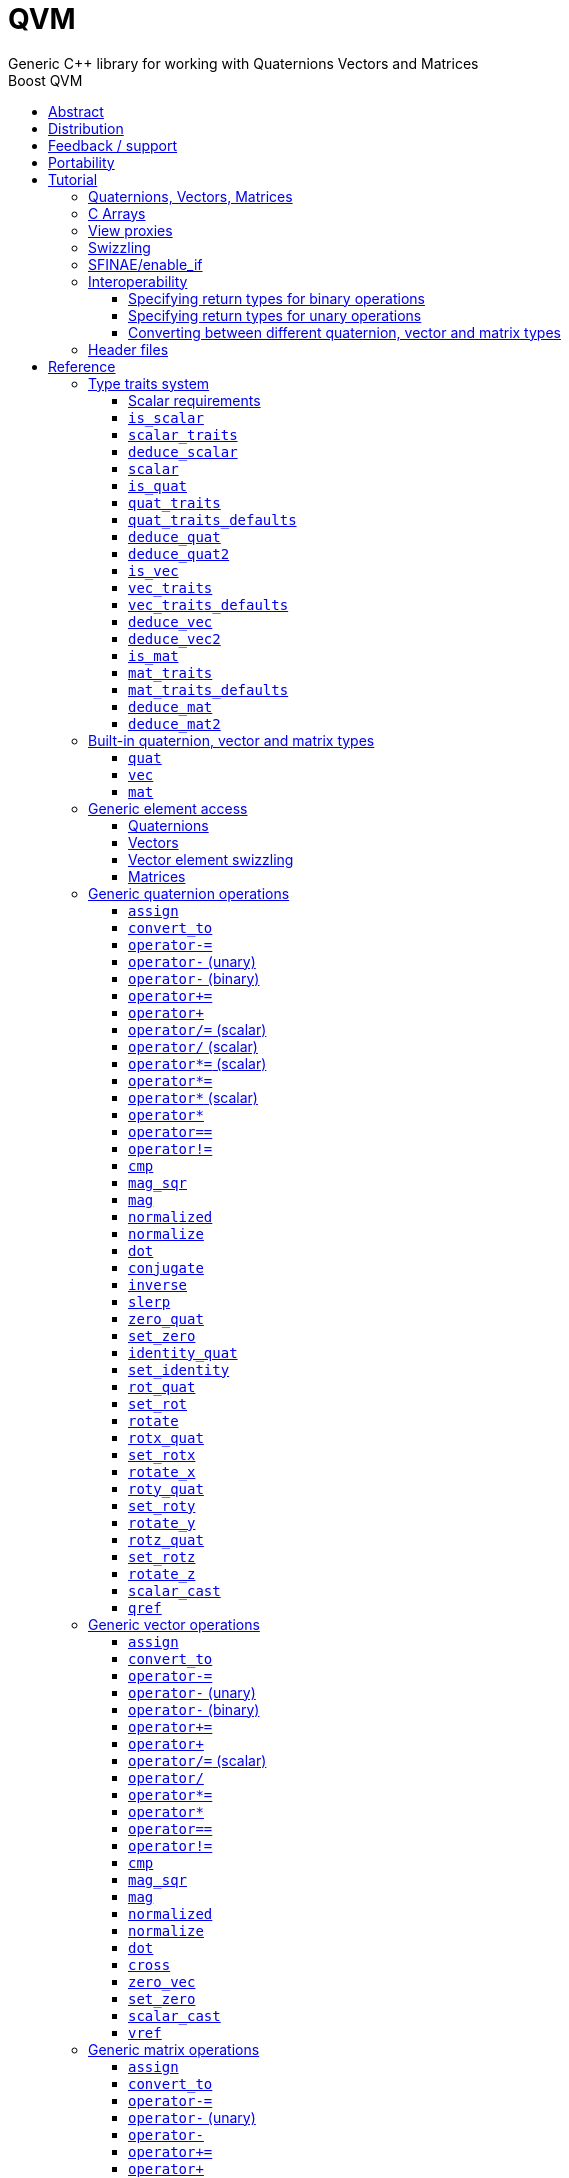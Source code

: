 :last-update-label!:
:icons: font
:prewrap!:
:source-highlighter: coderay
:stylesheet: zajo.css
= QVM
Generic {CPP} library for working with Quaternions Vectors and Matrices
:toclevels: 3
:toc: left
:toc-title: Boost QVM
:sectnumlevels: 2
:keywords: c++, boost, matrix, vector, quaternion

[abstract]
== Abstract
Boost QVM is a generic library for working with Quaternions, Vectors and Matrices of static size. Features:

====
* Emphasis on 2, 3 and 4-dimensional operations needed in graphics, video games and simulation applications.
* Free function templates operate on any compatible user-defined quaternion, vector or matrix type.
* Quaternion, vector and matrix types from different libraries or subsystems can be safely mixed in the same expression.
* Type-safe mapping between compatible lvalue types with no temporary objects; e.g. transpose remaps the elements, rather than transforming the matrix.
====

== Distribution

QVM is part of https://www.boost.org/[Boost] and is distributed under the http://www.boost.org/LICENSE_1_0.txt[Boost Software License, Version 1.0].

The source code is available in https://github.com/boostorg/qvm[BOOST QVM GitHub repository].

(C) 2008-2018 Emil Dotchevski and Reverge Studios, Inc.

== Feedback / support

Please use the link:https://lists.boost.org/mailman/listinfo.cgi/boost[Boost Developers mailing list].

== Portability

See the link:https://travis-ci.org/boostorg/qvm[Boost QVM Travis CI Builds].

== Tutorial

=== Quaternions, Vectors, Matrices

Out of the box Boost QVM defines generic yet simple <<quat,`quat`>>, <<vec,`vec`>> and <<mat,`mat`>> types. For example, the following snippet creates a quaternion object that rotates around the X axis:

[source,c++]
----
quat<float> rx = rotx_quat(3.14159f);
----

Similarly, a matrix that translates by a given vector can be created as follows:

[source,c++]
----
vec<float,3> v = {0,0,7};
mat<float,4,4> tr = translation_mat(v);
----

The usual quaternion, vector and matrix operations work on these Boost QVM types, however the operations are decoupled from any specific type: they work on any suitable type that has been registered by specializing the <<quat_traits,`quat_traits`>>, <<vec_traits,`vec_traits`>> and <<mat_traits,`mat_traits`>> templates.

For example, a user-defined 3D vector type `float3` can be introduced to Boost QVM as follows:

[source,c++]
----
struct float3 { float a[3]; };

namespace boost { namespace qvm {

    template <>
    struct vec_traits<float3> {

        static int const dim=3;
        typedef float scalar_type;

        template <int I>
        static inline scalar_type & write_element( float3 & v ) {
            return v.a[I];
        }

        template <int I>
        static inline scalar_type read_element( float3 const & v ) {
            return v.a[I];
        }

        static inline scalar_type & write_element_idx( int i, float3 & v ) {
            return v.a[i];
        } //optional

        static inline scalar_type read_element_idx( int i, float3 const & v ) {
            return v.a[i];
        } //optional

    };

} }
----

Equivalently, using the <<vec_traits_defaults,`vec_traits_defaults`>> template the above can be shortened to:

[source,c++]
----
namespace boost { namespace qvm {

    template <>
    struct vec_traits<float3>: vec_traits_defaults<float3,float,3> {

        template <int I>
        static inline scalar_type & write_element( float3 & v ) {
            return v.a[I];
        }

        static inline scalar_type & write_element_idx( int i, float3 & v ) {
            return v.a[i];
        } //optional

    };

} }
----

After a similar specialization of the <<mat_traits,`mat_traits`>> template for a user-defined 3x3 matrix type `float33`, the full range of vector and matrix operations defined by Boost QVM headers becomes available automatically:

[source,c++]
----
float3 v;
X(v) = 0;
Y(v) = 0;
Z(v) = 7;
float vmag = mag(v);
float33 m = rotx_mat<3>(3.14159f);
float3 vrot = m * v;
----

User-defined quaternion types are similarly introduced to Boost QVM by specializing the <<quat_traits,`quat_traits`>> template.

'''

=== C Arrays

In <<boost/qvm/quat_traits_array.hpp,`boost/qvm/quat_traits_array.hpp`>>, <<boost/qvm/vec_traits_array.hpp,`boost/qvm/vec_traits_array.hpp`>> and <<boost/qvm/mat_traits_array.hpp,`boost/qvm/mat_traits_array.hpp`>> Boost QVM defines appropriate <<quat_traits,`quat_traits`>>, <<vec_traits,`vec_traits`>> and <<mat_traits,`mat_traits`>> specializations that allow Boost QVM functions to operate directly on plain old C arrays:

[source,c++]
----
float v[3] = {0,0,7};
float3 vrot = rotx_mat<3>(3.14159f) * v;
----

Naturally, operator overloads cannot kick in if all elements of an expression are of built-in types. The following is still illegal:

[source,c++]
----
float v[3] = {0,0,7};
v *= 42;
----

The <<vref,`vref`>> and <<mref,`mref`>> function templates can be used to work around this issue:

[source,c++]
----
float v[3] = {0,0,7};
vref(v) *= 42;
----

'''

[[view_proxy]]
=== View proxies

Boost QVM defines various function templates that provide static mapping between (possibly user-defined) quaternion, vector and matrix types. The example below multiplies column 1 (Boost QVM indexes are always zero-based) of the matrix `m` by a scalar:

[source,c++]
----
void multiply_column1( float33 & m, float scalar ) {
    col<1>(m) *= scalar;
}
----

The expression <<col,`col<1>(m)`>> is an lvalue of an unspecified 3D vector type that refers to column 1 of `m`. Note however that this does not create any temporary objects; instead `operator*=` above works directly with a reference to `m`.

Here is another example, multiplying a transposed view of a matrix by a vector of some user-defined type `float3`:

[source,c++]
----
float3 v = {0,0,7};
float3 vrot = transposed(rotx_mat<3>(3.14159f)) * v;
----

In general, the various view proxy functions return references of unspecified, non-copyable types that refer to the original object. They can be assigned from or converted to any compatible vector or matrix type.

'''

=== Swizzling

Boost QVM allows accessing vector elements by swizzling, exposing vector views of different dimensions, and/or views with reordered elements. The example below rotates `v` around the X axis, and stores the resulting vector back in `v` but with the X and Y elements swapped:

[source,c++]
----
float3 v = {0,0,7};
YXZ(v) = rotx_mat<3>(3.14159f) * v;
----

A special case of swizzling provides next-dimension-view of a vector object, adding either 0 or 1 as its last component. Assuming `float3` is a 3D vector type, and `float4` is a 4D vector type, the following statements are valid:

[source,c++]
----
float3 v = {0,0,7};
float4 point = XYZ1(v); //{0,0,7,1}
float4 vector = XYZ0(v); //{0,0,7,0}
----

It is also valid for swizzling to address vector elements more than once:

[source,c++]
----
float3 v = {0,0,7};
float4 v1 = ZZZZ(v); //{7,7,7,7}
----

Boost QVM defines all permutations of `X`, `Y`, `Z`, `W` for 1D, 2D, 3D and 4D swizzling, plus each dimension defines variants with 0 or 1 used at any position (if 0 or 1 appear at the first position, the swizzling function name begins with underscore, e.g. `_1XY`).

The swizzling syntax can also be used to bind scalars as vectors. For example:

[source,c++]
----
float3 v = _00X(42.0f); //{0,0,42}
----

'''

[[enable_if]]
=== SFINAE/enable_if

SFINAE stands for Substitution Failure Is Not An Error. This refers to a situation in {CPP} where an invalid substitution of template parameters (including when those parameters are deduced implicitly as a result of an unqualified call) is not in itself an error.

In absence of concepts support, SFINAE can be used to disable function template overloads that would otherwise present a signature that is too generic. More formally, this is supported by the Boost `enable_if` library.

For example, Boost QVM defines `operator*` overload which works with any user-defined matrix and vector types. The naive approach would be to declare this overload as follows:

[source,c++]
----
template <class Matrix,class Vector>
Vector operator*( Matrix const & m, Vector const & v );
----

Even if the function definition might contain code that would compile only for `Matrix` and `Vector` types, because the function declaration itself is valid, it will participate in overload rezolutions when multiplying objects of any two types whatsoever. This typically renders overload resolutions ambiguous and the compiler (correctly) issues an error.

Using `enable_if`, Boost QVM declares such overloads in a way that preserves their generic signature but only participate in overload resolutions if the passed parameters make sense depending on the semantics of the operation being defined:

[source,c++]
----
template <class A,class B>
typename enable_if_c<
    is_mat<A>::value && is_vec<B>::value && mat_traits<A>::cols==vec_traits<B>::dim, //Condition
    B>::type //Return type
operator*( A const & a, B const & b );
----

For brevity, function declarations throughout this documentation specify the condition which controls whether they are enabled or not without specifying exactly what `enable_if` construct is used to achieve this effect.

'''

=== Interoperability

An important design goal of Boost QVM is that it works seamlessly with 3rd-party quaternion, vector and matrix types and libraries. Even when such libraries overload the same {CPP} operators as Boost QVM, it is safe to bring the entire `boost::qvm` namespace in scope by specifying:

[source,c++]
----
using namespace boost::qvm;
----

The above using directive does not introduce ambiguities with function and operator overloads defined by a 3rd-party library because:

- Most `boost::qvm` function overloads and all operator overloads use SFINAE/`enable_if`, which makes them "disappear" unless an expression uses types that have the appropriate Boost QVM-specific type traits defined;

- Whenever such overloads are compatible with a given expression, their signature is extremely generic, which means that any other (user-defined) compatible overload will be a better match in any overload resolution.

NOTE: Bringing the entire boost::qvm namespace in scope may introduce ambiguities when accessing types (as opposed to functions) defined by 3rd-party libraries. In that case, you can safely bring namespace `boost::qvm::sfinae` in scope instead, which contains only function and operator overloads that use SFINAE/`enable_if`.

==== Specifying return types for binary operations

Bringing the `boost::qvm` namespace in scope lets you mix vector and matrix types that come from different APIs into a common, type-safe framework. In this case however, it should be considered what types should be returned by binary operations that return an object by value. For example, if you multiply a 3x3 matrix `m1` of type `user_matrix1` by a 3x3 matrix `m2` of type `user_matrix2`, what type should that operation return?

The answer is that by default, Boost QVM returns some kind of compatible matrix type, so it is always safe to write:

[source,c++]
----
auto & m = m1 * m2;
----

However, the type deduced by default converts implicitly to any compatible matrix type, so the following is also valid, at the cost of a temporary:

[source,c++]
----
user_matrix1 m = m1 * m2;
----

While the temporary object can be optimized away by many compilers, it can be avoided altogether by specializing the <<deduce_mat2,`deduce_mat2`>> template. For example, to specify that multiplying a `user_matrix1` by a `user_matrix2` should always produce a `user_matrix1` object, you could write:

[source,c++]
----
namespace boost { namespace qvm {

    template <>
    struct deduce_mat2<user_matrix1,user_matrix2,3,3> {
        typedef user_matrix1 type;
    };

    template <>
    struct deduce_mat2<user_matrix2,user_matrix1,3,3> {
        typedef user_matrix1 type;
    };

} }
----

[WARNING]
====
Be mindful of potential ODR violation when using <<deduce_quat2,`deduce_quat2`>>, <<deduce_vec2,`deduce_vec2`>> and <<deduce_mat2,`deduce_mat2`>> in independent libraries. For example, this could happen if `lib1` defines `deduce_vec2<lib1::vec,lib2::vec>::type` as `lib1::vec` and in the same program `lib2` defines `deduce_vec2<lib1::vec,lib2::vec>::type` as `lib2::vec`.

It is best to keep such specializations out of `lib1` and `lib2`. Of course, it is always safe for `lib1` and `lib2` to use <<convert_to,`convert_to`>> to convert between the `lib1::vec` and `lib2::vec` types as needed.
====

==== Specifying return types for unary operations

Perhaps surprisingly, unary operations that return an object by value have a similar, though simpler issue. That's because the argument they're called with may not be copyable, as in:

[source,c++]
----
float m[3][3];
auto & inv = inverse(m);
----

Above, the object returned by <<mat_inverse,`inverse`>> and captured by `inv` can not be of type `float[3][3]`, because that type isn't copyable. By default, Boost QVM "just works", returning an object of suitable matrix type that is copyable. This deduction process can be controlled, by specializing the <<deduce_mat,`deduce_mat`>> template.

==== Converting between different quaternion, vector and matrix types

Any time you need to create a matrix of a particular {CPP} type from any other compatible matrix type, you can use the <<convert_to,`convert_to`>> function:

[source,c++]
----
user_matrix2 m=convert_to<user_matrix2>(m1 * m2);
----

'''

=== Header files

Boost QVM is split into multiple headers to allow different compilation units to `#include` only the components they need. Each function in this document specifies the exact header that must be `#included` in order to use it.

The tables below list commonly used components and the headers they're found in. Header names containing a number define functions that only work with objects of that dimension; e.g. `vec_operations2.hpp` contains only functions for working with 2D vectors.

The header `boost/qvm/all.hpp` is provided for convenience. It includes all other QVM headers.

.Quaternion header files
[cols="1,2l"]
|====
| Quaternion traits |#include <boost/qvm/quat_traits.hpp>
#include <boost/qvm/quat_traits_array.hpp>
#include <boost/qvm/deduce_quat.hpp>
| Quaternion element access |#include <boost/qvm/quat_access.hpp>
| Quaternion operations |#include <boost/qvm/quat_operations.hpp>
| <<quat,`quat`>> class template |#include <boost/qvm/quat.hpp>
|====

.Vector header files
[cols="1,2l"]
|====
| Vector traits |#include <boost/qvm/vec_traits.hpp>
#include <boost/qvm/vec_traits_array.hpp>
#include <boost/qvm/deduce_vec.hpp>
| Vector element access |#include <boost/qvm/vec_access.hpp>
| Vector <<swizzling,swizzling>> |#include <boost/qvm/swizzle.hpp>
#include <boost/qvm/swizzle2.hpp>
#include <boost/qvm/swizzle3.hpp>
#include <boost/qvm/swizzle4.hpp>
| Vector operations | #include <boost/qvm/vec_operations.hpp>
#include <boost/qvm/vec_operations2.hpp>
#include <boost/qvm/vec_operations3.hpp>
#include <boost/qvm/vec_operations4.hpp>
| Quaternion-vector operations | #include <boost/qvm/quat_vec_operations.hpp>
| Vector-matrix operations | #include <boost/qvm/vec_mat_operations.hpp>
| Vector-matrix <<view_proxy,view proxies>> | #include <boost/qvm/map_vec_mat.hpp>
| <<vec,`vec`>> class template | #include <boost/qvm/vec.hpp>
|====

.Matrix header files
[cols="1,2l"]
|====
| Matrix traits |#include <boost/qvm/mat_traits.hpp>
#include <boost/qvm/mat_traits_array.hpp>
#include <boost/qvm/deduce_mat.hpp>
| Matrix element access |#include <boost/qvm/mat_access.hpp>
| Matrix operations |#include <boost/qvm/mat_operations.hpp>
#include <boost/qvm/mat_operations2.hpp>
#include <boost/qvm/mat_operations3.hpp>
#include <boost/qvm/mat_operations4.hpp>
| Matrix-matrix <<view_proxy,view proxies>> | #include <boost/qvm/map_mat_mat.hpp>
| Matrix-vector <<view_proxy,view proxies>> | #include <boost/qvm/map_mat_vec.hpp>
| <<mat,`mat`>> class template | #include <boost/qvm/mat.hpp>
|====

== Reference

[[type_traits]]
=== Type traits system

Boost QVM is designed to work with user-defined quaternion, vector and matrix types, as well as user-defined scalar types. This section formally defines the way such types can be integrated.

'''

[[scalar_requirements]]
==== Scalar requirements

A valid scalar type `S` must have accessible destructor, default constructor, copy constructor and assignment operator, and must support the following operations:

[source,c++]
----
S operator*( S, S );
S operator/( S, S );
S operator+( S, S );
S operator-( S, S );

S & operator*=( S &, S );
S & operator/=( S &, S );
S & operator+=( S &, S );
S & operator-=( S &, S );

bool operator==( S, S );
bool operator!=( S, S );
----

In addition, the expression `S(0)` should construct a scalar of value zero, and `S(1)` should construct a scalar of value one, or else the <<scalar_traits,`scalar_traits`>> template must be specialized appropriately.

'''

[[is_scalar]]
==== `is_scalar`

.#include <boost/qvm/scalar_traits.hpp>
[source,c++]
----
namespace boost { namespace qvm {

    template <class T>
    struct is_scalar {
        static bool const value=false;
    };

    template <> struct is_scalar<char>           { static bool const value=true; };
    template <> struct is_scalar<signed char>    { static bool const value=true; };
    template <> struct is_scalar<unsigned char>  { static bool const value=true; };
    template <> struct is_scalar<signed short>   { static bool const value=true; };
    template <> struct is_scalar<unsigned short> { static bool const value=true; };
    template <> struct is_scalar<signed int>     { static bool const value=true; };
    template <> struct is_scalar<unsigned int>   { static bool const value=true; };
    template <> struct is_scalar<signed long>    { static bool const value=true; };
    template <> struct is_scalar<unsigned long>  { static bool const value=true; };
    template <> struct is_scalar<float>          { static bool const value=true; };
    template <> struct is_scalar<double>         { static bool const value=true; };
    template <> struct is_scalar<long double>    { static bool const value=true; };

} }
----

This template defines a compile-time boolean constant value which can be used to determine whether a type `T` is a valid scalar type. It must be specialized together with the <<scalar_traits,`scalar_traits`>> template in order to introduce a user-defined scalar type to Boost QVM. Such types must satisfy the <<scalar_requirements,scalar requirements>>.

'''

[[scalar_traits]]
==== `scalar_traits`

.#include <boost/qvm/scalar_traits.hpp>
[source,c++]
----
namespace boost { namespace qvm {

    template <class Scalar>
    struct scalar_traits {

        BOOST_QVM_INLINE_CRITICAL
        static Scalar value( int v ) {
            return Scalar(v);
        }

    };

} }
----

This template may be specialized for user-defined scalar types to define the appropriate conversion from `int`; this is primarily used whenever Boost QVM needs to deduce a zero or one value.

'''

[[deduce_scalar]]
==== `deduce_scalar`

.#include <boost/qvm/deduce_scalar.hpp>
[source,c++]
----
namespace boost { namespace qvm {

    template <class A,class B>
    struct deduce_scalar
    {
        typedef typename impl<A,B>::type type;
    };

} }
----

Requirements: :: `A` and `B` satisfy the <<scalar_requirements,scalar requirements>>.

Returns: ::

If `A` and `B` are the same type, `impl<A,B>::type` returns that type. Otherwise, `impl<A,B>::type` is well defined for the following types only: `signed`/`unsigned char`, `signed`/`unsigned short`, `signed`/`unsigned int`, `signed`/`unsigned long`, `float` and `double`. The deduction logic is as follows:

- if either of `A` and `B` is `double`, the result is `double`;
- else, if one of `A` or `B` is an integer type and the other is `float`, the result is `float`;
- else, if one of `A` or `B` is a signed integer and the other type is unsigned integer, the signed type is changed to unsigned, and then the lesser of the two integers is promoted to the other.

NOTE: This template is used by generic binary operations that return a scalar, to deduce the return type based on the (possibly different) scalars of their arguments.

'''

[[scalar]]
==== `scalar`

.#include <boost/qvm/scalar_traits.hpp>
[source,c++]
----
namespace boost { namespace qvm {

        template <class T>
        struct scalar {
            typedef /*exact definition unspecified*/ type;
        };

} }
----

The expression <<quat_traits,`quat_traits<T>::scalar_type`>> evaluates to the scalar type of the quaternion type `T` (if <<is_quat,`is_quat<T>::value`>> is `true`).

The expression <<vec_traits,`vec_traits<T>::scalar_type`>> evaluates to the scalar type of the vector type `T` (if <<is_vec,`is_vec<T>::value`>> is `true`).

The expression <<mat_traits,`mat_traits<T>::scalar_type`>> evaluates to the scalar type of the matrix type `T` (if <<is_mat,`is_mat<T>::value`>> is `true`).

The expression `scalar<T>::type` is similar, except that it automatically detects whether `T` is a vector or a matrix or a quaternion type.

'''

[[is_quat]]
==== `is_quat`

.#include <boost/qvm/quat_traits.hpp>
[source,c++]
----
namespace boost { namespace qvm {

    template <class T>
    struct is_quat {

        static bool const value = false;

    };

} }
----

This type template defines a compile-time boolean constant value which can be used to determine whether a type `T` is a quaternion type. For quaternion types, the <<quat_traits,`quat_traits`>> template can be used to access their elements generically, or to obtain their `scalar type`.

'''

[[quat_traits]]
==== `quat_traits`

.#include <boost/qvm/quat_traits.hpp>
[source,c++]
----
namespace boost { namespace qvm {

    template <class Q>
    struct quat_traits {

        /*main template members unspecified*/

    };

    /*
    User-defined (possibly partial) specializations:

    template <>
    struct quat_traits<Q> {

        typedef <<user-defined>> scalar_type;

        template <int I>
        static inline scalar_type read_element( Quaternion const & q );

        template <int I>
        static inline scalar_type & write_element( Quaternion & q );

    };
    */

} }
----

The `quat_traits` template must be specialized for (user-defined) quaternion types in order to enable quaternion operations defined in Boost QVM headers for objects of those types.

NOTE: QVM quaternion operations do not require that quaternion types are copyable.

The main `quat_traits` template members are not specified. Valid specializations are required to define the following members:

- `scalar_type`: the expression `quat_traits<Quaternion>::scalar_type` must be a value type which satisfies the <<scalar_requirements,`scalar requirements`>>.

In addition, valid specializations of the `quat_traits` template must define at least one of the following access functions as static members, where `q` is an object of type `Quaternion`, and `I` is compile-time integer constant:

- `read_element`: the expression `quat_traits<Quaternion>::read_element<I>(q)` returns either a copy of or a `const` reference to the `I`-th element of `q`.

- `write_element`: the expression `quat_traits<Quaternion>::write_element<I>(q)` returns mutable reference to the `I`-th element of `q`.

NOTE: For the quaternion `a + bi + cj + dk`, the elements are assumed to be in the following order: `a`, `b`, `c`, `d`; that is, `I`=`0`/`1`/`2`/`3` would access `a`/`b`/`c`/`d`.

It is illegal to call any of the above functions unless `is_quat<Quaternion>::value` is true. Even then, quaternion types are allowed to define only a subset of the access functions.

Below is an example of a user-defined quaternion type, and its corresponding specialization of the quat_traits template:

[source,c++]
----
#include <boost/qvm/quat_traits.hpp>

struct fquat { float a[4]; };

namespace boost { namespace qvm {

    template <>
    struct quat_traits<fquat> {

        typedef float scalar_type;

        template <int I>
        static inline scalar_type & write_element( fquat & q ) {
            return q.a[I];
        }

        template <int I>
        static inline scalar_type read_element( fquat const & q ) {
            return q.a[I];
        }

    };

} }
----

Equivalently, using the <<quat_traits_defaults,`quat_traits_defaults`>> template the above can be shortened to:

[source,c++]
----
namespace boost { namespace qvm {

    template <>
    struct quat_traits<fquat>: quat_traits_defaults<fquat,float> {

        template <int I>
        static inline scalar_type & write_element( fquat & q ) {
            return q.a[I];
        }

    };

} }
----

'''

[[quat_traits_defaults]]
==== `quat_traits_defaults`

.#include <boost/qvm/quat_traits_defaults.hpp>
[source,c++]
----
namespace boost { namespace qvm {

    template <class QuatType,class ScalarType>
    struct quat_traits_defaults {

        typedef QuatType quat_type;

        typedef ScalarType scalar_type;

        template <int I>
        static BOOST_QVM_INLINE_CRITICAL
        scalar_type read_element( quat_type const & x ) {
            return quat_traits<quat_type>::template
                write_element<I>(const_cast<quat_type &>(x));
        }

    };

} }
----

The `quat_traits_defaults` template is designed to be used as a public base for user-defined specializations of the <<quat_traits,`quat_traits`>> template, to easily define the required members. If it is used, the only member that must be defined by the user in a `quat_traits` specialization is `write_element`; the `quat_traits_defaults` base will define `read_element`, as well as `scalar_type` automatically.

'''

[[deduce_quat]]
==== `deduce_quat`

.#include <boost/qvm/deduce_quat.hpp>
[source,c++]
----
namespace boost { namespace qvm {

    template <class Q>
    struct deduce_quat {
        typedef Q type;
    };

} }
----

Requirements: ::

- `<<is_quat,is_quat>><Q>::value` is `true`;
- `<<is_quat,is_quat>><deduce_quat<Q>::type>::value` must be `true`;
- `deduce_quat<Q>::type` must be copyable.

This template is used by Boost QVM whenever it needs to deduce a copyable quaternion type from a single user-supplied function parameter of quaternion type. Note that `Q` itself may be non-copyable.

The main template definition returns `Q`, which means that it is suitable only for copyable quaternion types. Boost QVM also defines (partial) specializations for the non-copyable quaternion types it produces. Users can define other (partial) specializations for their own types.

A typical use of the `deduce_quat` template is for specifying the preferred quaternion type to be returned by the generic function template overloads in Boost QVM depending on the type of their arguments.

'''

[[deduce_quat2]]
==== `deduce_quat2`

.#include <boost/qvm/deduce_quat.hpp>
[source,c++]
----
namespace boost { namespace qvm {

    template <class A,class B>
    struct deduce_quat2 {
        typedef /*unspecified*/ type;
    };

} }
----

Requirements: ::

- Both `<<scalar,scalar>><A>::type` and `scalar<B>::type` are well defined;
- `<<is_quat,is_quat>><A>::value` || `is_quat<B>::value` is `true`;
- `is_quat<deduce_quat2<A,B>::type>::value` must be `true`;
- `deduce_quat2<A,B>::type` must be copyable.

This template is used by Boost QVM whenever it needs to deduce a quaternion type from the types of two user-supplied function parameters. The returned type must have accessible copy constructor (the `A` and `B` types themselves could be non-copyable, and either one of them may not be a quaternion type.)

The main template definition returns an unspecified quaternion type with <<quat_traits,`scalar_type`>> obtained by `<<deduce_scalar,deduce_scalar>><A,B>::type`, except if `A` and `B` are the same quaternion type `Q`, in which case `Q` is returned, which is only suitable for copyable types. Boost QVM also defines (partial) specializations for the non-copyable quaternion types it produces. Users can define other (partial) specializations for their own types.

A typical use of the `deduce_quat2` template is for specifying the preferred quaternion type to be returned by the generic function template overloads in Boost QVM depending on the type of their arguments.

'''

[[is_vec]]
==== `is_vec`

.#include <boost/qvm/vec_traits.hpp>
[source,c++]
----
namespace boost { namespace qvm {

    template <class T>
    struct is_vec {

        static bool const value = false;

    };

 } }
----

This type template defines a compile-time boolean constant value which can be used to determine whether a type `T` is a vector type. For vector types, the <<vec_traits,`vec_traits`>> template can be used to access their elements generically, or to obtain their dimension and `scalar type`.

'''

[[vec_traits]]
==== `vec_traits`

.#include <boost/qvm/vec_traits.hpp>
[source,c++]
----
namespace boost { namespace qvm {

    template <class V>
    struct vec_traits {

        /*main template members unspecified*/

    };

    /*
    User-defined (possibly partial) specializations:

    template <>
    struct vec_traits<V> {

        static int const dim = <<user-defined>>;

        typedef <<user-defined>> scalar_type;

        template <int I>
        static inline scalar_type read_element( Vector const & v );

        template <int I>
        static inline scalar_type & write_element( Vector & v );

        static inline scalar_type read_element_idx( int i, Vector const & v );
        static inline scalar_type & write_element_idx( int i, Vector & v );

    };
    */

} }
----

The `vec_traits` template must be specialized for (user-defined) vector types in order to enable vector and matrix operations defined in Boost QVM headers for objects of those types.

NOTE: QVM vector operations do not require that vector types are copyable.

The main `vec_traits` template members are not specified. Valid specializations are required to define the following members:

- `dim`: the expression `vec_traits<Vector>::dim` must evaluate to a compile-time integer constant greater than 0 that specifies the vector size.

- `scalar_type`: the expression `vec_traits<Vector>::scalar_type` must be a value type which satisfies the <<scalar_requirements,`scalar requirements`>>.

In addition, valid specializations of the `vec_traits` template may define the following access functions as static members, where `v` is an object of type `Vector`, `I` is a compile-time integer constant, and `i` is a variable of type `int`:

- `read_element`: the expression `vec_traits<Vector>::read_element<I>(v)` returns either a copy of or a const reference to the `I`-th element of `v`.

- `write_element`: the expression `vec_traits<Vector>::write_element<I>(v)` returns mutable reference to the `I`-th element of `v`.

- `read_element_idx`: the expression `vec_traits<Vector>::read_element_idx(i,v)` returns either a copy of or a `const` reference to the `i`-th element of `v`.

- `write_element_idx`: the expression `vec_traits<Vector>::write_element_idx(i,v)` returns mutable reference to the `i`-th element of `v`.

It is illegal to call any of the above functions unless `is_vec<Vector>::value` is true. Even then, vector types are allowed to define only a subset of the access functions. The general requirements are:

- At least one of `read_element` or `write_element` must be defined;
- If `read_element_idx` is defined, `read_element` must also be defined;
- If `write_element_idx` is defined, `write_element` must also be defined.

Below is an example of a user-defined 3D vector type, and its corresponding specialization of the `vec_traits` template:

[source,c++]
----
#include <boost/qvm/vec_traits.hpp>

struct float3 { float a[3]; };

namespace boost { namespace qvm {

    template <>
    struct vec_traits<float3> {

        static int const dim=3;

        typedef float scalar_type;

        template <int I>
        static inline scalar_type & write_element( float3 & v ) {
            return v.a[I];
        }

        template <int I>
        static inline scalar_type read_element( float3 const & v ) {
            return v.a[I];
        }

        static inline scalar_type & write_element_idx( int i, float3 & v ) {
            return v.a[i];
        } //optional

        static inline scalar_type read_element_idx( int i, float3 const & v ) {
            return v.a[i];
        } //optional

    };

} }
----

Equivalently, using the <<vec_traits_defaults,`vec_traits_defaults`>> template the above can be shortened to:

[source,c++]
----
namespace boost { namespace qvm {

    template <>
    struct vec_traits<float3>: vec_traits_defaults<float3,float,3>
    {

        template <int I>
        static inline scalar_type & write_element( float3 & v ) {
            return v.a[I];
        }

        static inline scalar_type & write_element_idx( int i, float3 & v ) {
            return v.a[i];
        } //optional

    };

} }
----

'''

[[vec_traits_defaults]]
==== `vec_traits_defaults`

.#include <boost/qvm/vec_traits_defaults.hpp>
[source,c++]
----
namespace boost { namespace qvm {

    template <class VecType,class ScalarType,int Dim>
    struct vec_traits_defaults {

        typedef VecType vec_type;
        typedef ScalarType scalar_type;
        static int const dim=Dim;

        template <int I>
        static BOOST_QVM_INLINE_CRITICAL
        scalar_type write_element( vec_type const & x ) {
            return vec_traits<vec_type>::template write_element<I>(const_cast<vec_type &>(x));
        }

        static BOOST_QVM_INLINE_CRITICAL
        scalar_type read_element_idx( int i, vec_type const & x ) {
            return vec_traits<vec_type>::write_element_idx(i,const_cast<vec_type &>(x));
        }

        protected:

        static BOOST_QVM_INLINE_TRIVIAL
        scalar_type & write_element_idx( int i, vec_type & m ) {
            /* unspecified */
        }
    };

} }
----

The `vec_traits_defaults` template is designed to be used as a public base for user-defined specializations of the <<vec_traits,`vec_traits`>> template, to easily define the required members. If it is used, the only member that must be defined by the user in a `vec_traits` specialization is `write_element`; the `vec_traits_defaults` base will define `read_element`, as well as `scalar_type` and `dim` automatically.

Optionally, the user may also define `write_element_idx`, in which case the `vec_traits_defaults` base will provide a suitable `read_element_idx` definition automatically. If not, `vec_traits_defaults` defines a protected implementation of `write_element_idx` which may be made publicly available by the deriving `vec_traits` specialization in case the vector type for which it is being specialized can not be indexed efficiently. This `write_element_idx` function is less efficient (using meta-programming), implemented in terms of the required user-defined `write_element`.

'''

[[deduce_vec]]
==== `deduce_vec`

.#include <boost/qvm/deduce_vec.hpp>
[source,c++]
----
namespace boost { namespace qvm {

    template <class V, int Dim=vec_traits<Vector>::dim>
    struct deduce_vec {

        typedef /*unspecified*/ type;

    };

} }
----

Requirements: ::

- `<<is_vec,is_vec>><V>::value` is `true`;
- `is_vec<deduce_vec<V>::type>::value` must be `true`;
- `deduce_vec<V>::type` must be copyable;
- `vec_traits<deduce_vec<V>::type>::dim==Dim`.

This template is used by Boost QVM whenever it needs to deduce a copyable vector type of certain dimension from a single user-supplied function parameter of vector type. The returned type must have accessible copy constructor. Note that `V` may be non-copyable.

The main template definition returns an unspecified copyable vector type of size `Dim`, except if `<<vec_traits,vec_traits>><V>::dim==Dim`, in which case it returns `V`, which is suitable only if `V` is a copyable type. Boost QVM also defines (partial) specializations for the non-copyable vector types it produces. Users can define other (partial) specializations for their own types.

A typical use of the `deduce_vec` template is for specifying the preferred vector type to be returned by the generic function template overloads in Boost QVM depending on the type of their arguments.

'''

[[deduce_vec2]]
==== `deduce_vec2`

.#include <boost/qvm/deduce_vec.hpp>
[source,c++]
----
namespace boost { namespace qvm {

    template <class A,class B,int Dim>
    struct deduce_vec2 {
        typedef /*unspecified*/ type;
    };

} }
----

Requirements: ::

- Both `<<scalar,scalar>><A>::type` and `scalar<B>::type` are well defined;
- `<<is_vec,is_vec>><A>::value || is_vec<B>::value` is `true`;
- `is_vec<deduce_vec2<A,B>::type>::value` must be `true`;
- `deduce_vec2<A,B>::type` must be copyable;
- `vec_traits<deduce_vec2<A,B>::type>::dim==Dim`.

This template is used by Boost QVM whenever it needs to deduce a vector type of certain dimension from the types of two user-supplied function parameters. The returned type must have accessible copy constructor (the `A` and `B` types themselves could be non-copyable, and either one of them may not be a vector type.)

The main template definition returns an unspecified vector type of the requested dimension with <<vec_traits,`scalar_type`>> obtained by `<<deduce_scalar,deduce_scalar>><A,B>::type`, except if `A` and `B` are the same vector type `V` of dimension `Dim`, in which case `V` is returned, which is only suitable for copyable types. Boost QVM also defines (partial) specializations for the non-copyable vector types it produces. Users can define other (partial) specializations for their own types.

A typical use of the `deduce_vec2` template is for specifying the preferred vector type to be returned by the generic function template overloads in Boost QVM depending on the type of their arguments.

'''

[[is_mat]]
==== `is_mat`

.#include <boost/qvm/mat_traits.hpp>
[source,c++]
----
namespace boost { namespace qvm {

    template <class T>
    struct is_mat {

        static bool const value = false;

    };

} }
----

This type template defines a compile-time boolean constant value which can be used to determine whether a type `T` is a matrix type. For matrix types, the <<mat_traits,`mat_traits`>> template can be used to access their elements generically, or to obtain their dimensions and scalar type.

'''

[[mat_traits]]
==== `mat_traits`

.#include <boost/qvm/mat_traits.hpp>
[source,c++]
----
namespace boost { namespace qvm {

    template <class M>
    struct mat_traits {

        /*main template members unspecified*/

    };

    /*
    User-defined (possibly partial) specializations:

    template <>
    struct mat_traits<M> {

        static int const rows = <<user-defined>>;
        static int const cols = <<user-defined>>;
        typedef <<user-defined>> scalar_type;

        template <int R,int C>
        static inline scalar_type read_element( Matrix const & m );

        template <int R,int C>
        static inline scalar_type & write_element( Matrix & m );

        static inline scalar_typeread_element_idx( int r, int c, Matrix const & m );
        static inline scalar_type & write_element_idx( int r, int c, Matrix & m );

    };
    */

} }
----

The `mat_traits` template must be specialized for (user-defined) matrix types in order to enable vector and matrix operations defined in Boost QVM headers for objects of those types.

NOTE: The matrix operations defined by Boost QVM do not require matrix types to be copyable.

The main `mat_traits` template members are not specified. Valid specializations are required to define the following members:

- `rows`: the expression `mat_traits<Matrix>::rows` must evaluate to a compile-time integer constant greater than 0 that specifies the number of rows in a matrix.
- `cols` must evaluate to a compile-time integer constant greater than 0 that specifies the number of columns in a matrix.
- `scalar_type`: the expression `mat_traits<Matrix>::scalar_type` must be a value type which satisfies the scalar requirements.

In addition, valid specializations of the `mat_traits` template may define the following access functions as static members, where `m` is an object of type `Matrix`, `R` and `C` are compile-time integer constants, and `r` and `c` are variables of type `int`:

- `read_element`: the expression `mat_traits<Matrix>::read_element<R,C>(m)` returns either a copy of or a const reference to the element at row `R` and column `C` of `m`.
- `write_element`: the expression `mat_traits<Matrix>::write_element<R,C>(m)` returns mutable reference to the element at row `R` and column `C` of `m`.
- `read_element_idx`: the expression `mat_traits<Matrix>::read_element_idx(r,c,m)` returns either a copy of or a const reference to the element at row `r` and column `c` of `m`.
- `write_element_idx`: the expression `mat_traits<Matrix>::write_element_idx(r,c,m)` returns mutable reference to the element at row `r` and column `c` of `m`.

It is illegal to call any of the above functions unless `is_mat<Matrix>::value` is true. Even then, matrix types are allowed to define only a subset of the access functions. The general requirements are:

- At least one of `read_element` or `write_element` must be defined;
- If `read_element_idx` is defined, `read_element` must also be defined;
- If `write_element_idx` is defined, `write_element` must also be defined.

Below is an example of a user-defined 3x3 matrix type, and its corresponding specialization of the `mat_traits` template:

[source,c++]
----
#include <boost/qvm/mat_traits.hpp>

struct float33 { float a[3][3]; };

namespace boost { namespace qvm {

    template <>
    struct mat_traits<float33> {

        static int const rows=3;
        static int const cols=3;
        typedef float scalar_type;

        template <int R,int C>
        static inline scalar_type & write_element( float33 & m ) {
            return m.a[R][C];
        }

        template <int R,int C>
        static inline scalar_type read_element( float33 const & m ) {
            return m.a[R][C];
        }

        static inline scalar_type & write_element_idx( int r, int c, float33 & m ) {
            return m.a[r][c];
        }

        static inline scalar_type read_element_idx( int r, int c, float33 const & m ) {
            return m.a[r][c];
        }

    };

} }
----

Equivalently, we could use the <<mat_traits_defaults,`mat_traits_defaults` template to shorten the above to:

[source,c++]
----
namespace boost { namespace qvm {

    template <>
    struct mat_traits<float33>: mat_traits_defaults<float33,float,3,3> {

        template <int R,int C> static inline scalar_type & write_element( float33 & m ) { return m.a[R][C]; }

        static inline scalar_type & write_element_idx( int r, int c, float33 & m ) {
            return m.a[r][c];
        }

    };

} }
----

'''

[[mat_traits_defaults]]
==== `mat_traits_defaults`

.#include <boost/qvm/mat_traits_defaults.hpp>
[source,c++]
----
namespace boost { namespace qvm {

    template <class MatType,class ScalarType,int Rows,int Cols>
    struct mat_traits_defaults
    {
        typedef MatType mat_type;
        typedef ScalarType scalar_type;
        static int const rows=Rows;
        static int const cols=Cols;

        template <int Row,int Col>
        static BOOST_QVM_INLINE_CRITICAL
        scalar_type write_element( mat_type const & x ) {
            return mat_traits<mat_type>::template write_element<Row,Col>(const_cast<mat_type &>(x));
        }

        static BOOST_QVM_INLINE_CRITICAL
        scalar_type read_element_idx( int r, int c, mat_type const & x ) {
            return mat_traits<mat_type>::write_element_idx(r,c,const_cast<mat_type &>(x));
        }

        protected:

        static BOOST_QVM_INLINE_TRIVIAL
        scalar_type & write_element_idx( int r, int c, mat_type & m ) {
            /* unspecified */
        }
    };

} }
----

The `mat_traits_defaults` template is designed to be used as a public base for user-defined specializations of the <<mat_traits,`mat_traits`>> template, to easily define the required members. If it is used, the only member that must be defined by the user in a `mat_traits` specialization is `write_element`; the `mat_traits_defaults` base will define `read_element`, as well as `scalar_type`, `rows` and `cols` automatically.

Optionally, the user may also define `write_element_idx`, in which case the `mat_traits_defaults` base will provide a suitable `read_element_idx` definition automatically. Otherwise, `mat_traits_defaults` defines a protected implementation of `write_element_idx` which may be made publicly available by the deriving `mat_traits` specialization in case the matrix type for which it is being specialized can not be indexed efficiently. This `write_element_idx` function is less efficient (using meta-programming), implemented in terms of the required user-defined `write_element`.

'''

[[deduce_mat]]
==== `deduce_mat`

.#include <boost/qvm/deduce_mat.hpp>
[source,c++]
----
namespace boost { namespace qvm {

    template <
        class M,
        int Rows=mat_traits<Matrix>::rows,
        int Cols=mat_traits<Matrix>::cols>
    struct deduce_mat {

        typedef /*unspecified*/ type;

    };

} }
----

Requirements: ::

- `<<is_mat,is_mat>><M>::value` is `true`;
- `is_mat<deduce_mat<M>::type>::value` must be `true`;
- `deduce_mat<M>::type` must be copyable;
- `<<mat_traits,mat_traits>><deduce_mat<M>::type>::rows==Rows`;
- `mat_traits<deduce_mat<M>::type>::cols==Cols`.

This template is used by Boost QVM whenever it needs to deduce a copyable matrix type of certain dimensions from a single user-supplied function parameter of matrix type. The returned type must have accessible copy constructor. Note that M itself may be non-copyable.

The main template definition returns an unspecified copyable matrix type of size `Rows` x `Cols`, except if `<<mat_traits,mat_traits>><M>::rows==Rows && mat_traits<M>::cols==Cols`, in which case it returns `M`, which is suitable only if `M` is a copyable type. Boost QVM also defines (partial) specializations for the non-copyable matrix types it produces. Users can define other (partial) specializations for their own types.

A typical use of the deduce_mat template is for specifying the preferred matrix type to be returned by the generic function template overloads in Boost QVM depending on the type of their arguments.

'''

[[deduce_mat2]]
==== `deduce_mat2`

.#include <boost/qvm/deduce_mat.hpp>
[source,c++]
----
namespace boost { namespace qvm {

    template <class A,class B,int Rows,int Cols>
    struct deduce_mat2 {

        typedef /*unspecified*/ type;

    };

} }
----

Requirements: ::

- Both `<<scalar,scalar>><A>::type` and `scalar<B>::type` are well defined;
- `<<is_mat,is_mat>><A>::value || is_mat<B>::value` is `true`;
- `is_mat<deduce_mat2<A,B>::type>::value` must be `true`;
- `deduce_mat2<A,B>::type` must be copyable;
- `<<mat_traits,mat_traits>><deduce_mat2<A,B>::type>::rows==Rows`;
- `mat_traits<deduce_mat2<A,B>::type>::cols==Cols`.

This template is used by Boost QVM whenever it needs to deduce a matrix type of certain dimensions from the types of two user-supplied function parameters. The returned type must have accessible copy constructor (the `A` and `B` types themselves could be non-copyable, and either one of them may be a non-matrix type.)

The main template definition returns an unspecified matrix type of the requested dimensions with <<mat_traits,`scalar_type`>> obtained by `<<deduce_scalar,deduce_scalar>><A,B>::type`, except if `A` and `B` are the same matrix type `M` of dimensions `Rows` x `Cols`, in which case `M` is returned, which is only suitable for copyable types. Boost QVM also defines (partial) specializations for the non-copyable matrix types it produces. Users can define other (partial) specializations for their own types.

A typical use of the `deduce_mat2` template is for specifying the preferred matrix type to be returned by the generic function template overloads in Boost QVM depending on the type of their arguments.

'''

=== Built-in quaternion, vector and matrix types

Boost QVM defines several class templates (together with appropriate specializations of <<quat_traits,`quat_traits`>>, <<vec_traits,`vec_traits`>> and <<mat_traits,`mat_traits`>> templates) which can be used as generic quaternion, vector and matrix types. Using these types directly wouldn't be typical though, the main design goal of Boost QVM is to allow users to plug in their own quaternion, vector and matrix types.

[[quat]]
==== `quat`

.#include <boost/qvm/quat.hpp>
[source,c++]
----
namespace boost { namespace qvm {

        template <class T>
        struct quat {

            T a[4];

            template <class R>
            operator R() const {
                R r;
                assign(r,*this);
                return r;
            }

        };

        template <class Quaternion>
        struct quat_traits;

        template <class T>
        struct quat_traits< quat<T> > {

            typedef T scalar_type;

            template <int I>
            static scalar_type read_element( quat<T> const & x ) {
                return x.a[I];
            }

            template <int I>
            static scalar_type & write_element( quat<T> & x ) {
                return x.a[I];
            }

        };

} }
----

This is a simple quaternion type. It converts to any other quaternion type.

The partial specialization of the <<quat_traits,`quat_traits`>> template makes the `quat` template compatible with the generic operations defined by Boost QVM.

'''

[[vec]]
==== `vec`

.#include <boost/qvm/vec.hpp>
[source,c++]
----
namespace boost { namespace qvm {

        template <class T,int Dim>
        struct vec {

            T a[Dim];

            template <class R>
            operator R() const {
                R r;
                assign(r,*this);
                return r;
            }

        };

        template <class Vector>
        struct vec_traits;

        template <class T,int Dim>
        struct vec_traits< vec<T,Dim> > {

            typedef T scalar_type;
            static int const dim=Dim;

            template <int I>
            static scalar_type read_element( vec<T,Dim> const & x ) {
                return x.a[I];
            }
            template <int I>
            static scalar_type & write_element( vec<T,Dim> & x ) {
                return x.a[I];
            }

            static scalar_type read_element_idx( int i, vec<T,Dim> const & x ) {
                return x.a[i];
            }

            static scalar_type & write_element_idx( int i, vec<T,Dim> & x ) {
                return x.a[i];
            }
        };

} }
----

This is a simple vector type. It converts to any other vector type of compatible size.

The partial specialization of the <<vec_traits,`vec_traits`>> template makes the `vec` template compatible with the generic operations defined by Boost QVM.

'''

[[mat]]
==== `mat`

.#include <boost/qvm/mat.hpp>
[source,c++]
----
namespace boost { namespace qvm {

    template <class T,int Rows,int Cols>
    struct mat {

        T a[Rows][Cols];

        template <class R>
        operator R() const {
            R r;
            assign(r,*this);
            return r;
        }

    };

    template <class Matrix>
    struct mat_traits;

    template <class T,int Rows,int Cols>
    struct mat_traits< mat<T,Rows,Cols> > {

        typedef T scalar_type;
        static int const rows=Rows;
        static int const cols=Cols;

        template <int Row,int Col>
        static scalar_type read_element( mat<T,Rows,Cols> const & x ) {
            return x.a[Row][Col];
        }

        template <int Row,int Col>
        static scalar_type & write_element( mat<T,Rows,Cols> & x ) {
            return x.a[Row][Col];
        }

        static scalar_type read_element_idx( int row, int col, mat<T,Rows,Cols> const & x ) {
            return x.a[row][col];
        }

        static scalar_type & write_element_idx( int row, int col, mat<T,Rows,Cols> & x ) {
            return x.a[row][col];
        }

    };

} }
----

This is a simple matrix type. It converts to any other matrix type of compatible size.

The partial specialization of the <<mat_traits,`mat_traits`>> template makes the `mat` template compatible with the generic operations defined by Boost QVM.

'''

=== Generic element access

[[quat_access]]
==== Quaternions

.#include <boost/qvm/quat_access.hpp>
[source,c++]
----
namespace boost { namespace qvm {

    //Only enabled if:
    //  is_quat<Q>::value

    template <class Q> -unspecified-return-type- S( Q & q );
    template <class Q> -unspecified-return-type- V( Q & q );
    template <class Q> -unspecified-return-type- X( Q & q );
    template <class Q> -unspecified-return-type- Y( Q & q );
    template <class Q> -unspecified-return-type- Z( Q & q );

} }
----

An expression of the form `S(q)` can be used to access the scalar component of the quaternion `q`. For example,

[source,c++]
----
S(q) *= 42;
----

multiplies the scalar component of `q` by the scalar 42.

An expression of the form `V(q)` can be used to access the vector component of the quaternion `q`. For example,

[source,c++]
----
V(q) *= 42
----

multiplies the vector component of `q` by the scalar 42.

The `X`, `Y` and `Z` elements of the vector component can also be accessed directly using `X(q)`, `Y(q)` and `Z(q)`.

TIP: The return types are lvalues.

[[vec_access]]
==== Vectors

.#include <boost/qvm/vec_access.hpp>
[source,c++]
----
namespace boost { namespace qvm {

    //Only enabled if:
    //  is_vec<V>::value

    template <int I,class V> -unspecified-return-type- A( V & v );
    template <class V> -unspecified-return-type- A0( V & v );
    template <class V> -unspecified-return-type- A1( V & v );
    ...
    template <class V> -unspecified-return-type- A9( V & v );

    template <class V> -unspecified-return-type- X( V & v );
    template <class V> -unspecified-return-type- Y( V & v );
    template <class V> -unspecified-return-type- Z( V & v );
    template <class V> -unspecified-return-type- W( V & v );

} }
----

An expression of the form of `A<I>(v)` can be used to access the `I`-th element a vector object `v`. For example, the expression:

[source,c++]
----
A<1>(v) *= 42;
----

can be used to multiply the element at index 1 (indexing in Boost QVM is always zero-based) of a vector `v` by 42.

For convenience, there are also non-template overloads for `I` from 0 to 9; an alternative way to write the above expression is:

[source,c++]
----
A1(v) *= 42;
----

`X`, `Y`, `Z` and `W` act the same as `A0`/`A1`/`A2`/`A3`; yet another alternative way to write the above expression is:

[source,c++]
----
Y(v) *= 42;
----

TIP: The return types are lvalues.

[[swizzling]]
==== Vector element swizzling

.#include <boost/qvm/swizzle.hpp>
[source,c++]
----
namespace boost { namespace qvm {

    //*** Accessing vector elements by swizzling ***

    //2D view proxies, only enabled if:
    //  is_vec<V>::value
    template <class V> -unspecified-2D-vector-type- XX( V & v );
    template <class V> -unspecified-2D-vector-type- XY( V & v );
    template <class V> -unspecified-2D-vector-type- XZ( V & v );
    template <class V> -unspecified-2D-vector-type- XW( V & v );
    template <class V> -unspecified-2D-vector-type- X0( V & v );
    template <class V> -unspecified-2D-vector-type- X1( V & v );
    template <class V> -unspecified-2D-vector-type- YX( V & v );
    template <class V> -unspecified-2D-vector-type- YY( V & v );
    template <class V> -unspecified-2D-vector-type- YZ( V & v );
    template <class V> -unspecified-2D-vector-type- YW( V & v );
    template <class V> -unspecified-2D-vector-type- Y0( V & v );
    template <class V> -unspecified-2D-vector-type- Y1( V & v );
    template <class V> -unspecified-2D-vector-type- ZX( V & v );
    template <class V> -unspecified-2D-vector-type- ZY( V & v );
    template <class V> -unspecified-2D-vector-type- ZZ( V & v );
    template <class V> -unspecified-2D-vector-type- ZW( V & v );
    template <class V> -unspecified-2D-vector-type- Z0( V & v );
    template <class V> -unspecified-2D-vector-type- Z1( V & v );
    template <class V> -unspecified-2D-vector-type- WX( V & v );
    template <class V> -unspecified-2D-vector-type- WY( V & v );
    template <class V> -unspecified-2D-vector-type- WZ( V & v );
    template <class V> -unspecified-2D-vector-type- WW( V & v );
    template <class V> -unspecified-2D-vector-type- W0( V & v );
    template <class V> -unspecified-2D-vector-type- W1( V & v );
    ...
    //2D view proxies, only enabled if:
    //  is_scalar<S>::value
    template <class S> -unspecified-2D-vector-type- X0( S & s );
    template <class S> -unspecified-2D-vector-type- X1( S & s );
    template <class S> -unspecified-2D-vector-type- XX( S & s );
    ...
    -unspecified-2D-vector-type- _00();
    -unspecified-2D-vector-type- _01();
    -unspecified-2D-vector-type- _10();
    -unspecified-2D-vector-type- _11();

    //3D view proxies, only enabled if:
    //  is_vec<V>::value
    template <class V> -unspecified-3D-vector-type- XXX( V & v );
    ...
    template <class V> -unspecified-3D-vector-type- XXW( V & v );
    template <class V> -unspecified-3D-vector-type- XX0( V & v );
    template <class V> -unspecified-3D-vector-type- XX1( V & v );
    template <class V> -unspecified-3D-vector-type- XYX( V & v );
    ...
    template <class V> -unspecified-3D-vector-type- XY1( V & v );
    ...
    template <class V> -unspecified-3D-vector-type- WW1( V & v );
    ...
    //3D view proxies, only enabled if:
    //  is_scalar<S>::value
    template <class S> -unspecified-3D-vector-type- X00( S & s );
    template <class S> -unspecified-3D-vector-type- X01( S & s );
    ...
    template <class S> -unspecified-3D-vector-type- XXX( S & s );
    template <class S> -unspecified-3D-vector-type- XX0( S & s );
    ...
    -unspecified-3D-vector-type- _000();
    -unspecified-3D-vector-type- _001();
    -unspecified-3D-vector-type- _010();
    ...
    -unspecified-3D-vector-type- _111();

    //4D view proxies, only enabled if:
    //  is_vec<V>::value
    template <class V> -unspecified-4D-vector-type- XXXX( V & v );
    ...
    template <class V> -unspecified-4D-vector-type- XXXW( V & v );
    template <class V> -unspecified-4D-vector-type- XXX0( V & v );
    template <class V> -unspecified-4D-vector-type- XXX1( V & v );
    template <class V> -unspecified-4D-vector-type- XXYX( V & v );
    ...
    template <class V> -unspecified-4D-vector-type- XXY1( V & v );
    ...
    template <class V> -unspecified-4D-vector-type- WWW1( V & v );
    ...
    //4D view proxies, only enabled if:
    //  is_scalar<S>::value
    template <class S> -unspecified-4D-vector-type- X000( S & s );
    template <class S> -unspecified-4D-vector-type- X001( S & s );
    ...
    template <class S> -unspecified-4D-vector-type- XXXX( S & s );
    template <class S> -unspecified-4D-vector-type- XX00( S & s );
    ...
    -unspecified-4D-vector-type- _0000();
    -unspecified-4D-vector-type- _0001();
    -unspecified-4D-vector-type- _0010();
    ...
    -unspecified-4D-vector-type- _1111();

} }
----

Swizzling allows zero-overhead direct access to a (possibly rearranged) subset of the elements of 2D, 3D and 4D vectors. For example, if `v` is a 4D vector, the expression `YX(v) is a 2D view proxy whose `X` element refers to the `Y` element of `v`, and whose `Y` element refers to the `X` element of `v`. Like other view proxies `YX` is an lvalue, that is, if `v2` is a 2D vector, one could write:

[source,c++]
----
YX(v) = v2;
----

The above will leave the `Z` and `W` elements of `v` unchanged but assign the `Y` element of `v2` to the `X` element of `v` and the `X` element of `v2` to the `Y` element of `v`.

All permutations of `X`, `Y`, `Z`, `W`, `0`, `1` for 2D, 3D and 4D swizzling are available (if the first character of the swizzle identifier is `0` or `1`, it is preceded by a `_`, for example `_11XY`).

It is valid to use the same vector element more than once: the expression `ZZZ(v)` is a 3D vector whose `X`, `Y` and `Z` elements all refer to the `Z` element of `v`.

Finally, scalars can be "swizzled" to access them as vectors: the expression `_0X01(42.0f)` is a 4D vector with `X`=0, `Y`=42.0, `Z`=0, `W`=1.

[[mat_access]]
==== Matrices

.#include <boost/qvm/mat_access.hpp>
[source,c++]
----
namespace boost { namespace qvm {

    //Only enabled if:
    //  is_quat<Q>::value

    template <int R,int C,class M> -unspecified-return-type- A( M & m );

    template <class M> -unspecified-return-type- A00( M & m );
    template <class M> -unspecified-return-type- A01( M & m );
    ...
    template <class M> -unspecified-return-type- A09( M & m );
    template <class M> -unspecified-return-type- A10( M & m );
    ...
    template <class M> -unspecified-return-type- A99( M & m );

} }
----

An expression of the form `A<R,C>(m)` can be used to access the element at row `R` and column `C` of a matrix object `m`. For example, the expression:

[source,c++]
----
A<4,2>(m) *= 42;
----

can be used to multiply the element at row 4 and column 2 of a matrix `m` by 42.

For convenience, there are also non-template overloads for `R` from `0` to `9` and `C` from `0` to `9`; an alternative way to write the above expression is:

[source,c++]
----
A42(m) *= 42;
----

TIP: The return types are lvalues.

'''

=== Generic quaternion operations

[[quat_assign]]
==== `assign`

.#include <boost/qvm/quat_operations.hpp>
[source,c++]
----
namespace boost { namespace qvm {

    //Only enabled if:
    //  is_quat<A>::value && is_quat<B>::value
    template <class A,class B>
    A & assign( A & a, B const & b );

} }
----

Effects: :: Copies all elements of the quaternion `b` to the quaternion `a`.

Returns: :: `a`.

'''

[[quat_convert_to]]
==== `convert_to`

.#include <boost/qvm/quat_operations.hpp>
[source,c++]
----
namespace boost { namespace qvm {

    //Only enabled if:
    //  is_quat<R>::value && is_quat<A>::value
    template <class R,class A>
    R convert_to( A const & a );

    //Only enabled if:
    //  is_quat<R>::value && is_mat<A>::value &&
    //  mat_traits<A>::rows==3 && mat_traits<A>::cols==3
    template <class R,class A>
    R convert_to( A const & m );

} }
----

Requirements: :: `R` must be copyable.

Effects: ::

- The first overload is equivalent to: `R r; assign(r,a); return r;`

- The second overload assumes that `m` is an orthonormal rotation matrix and converts it to a quaternion that performs the same rotation.

'''

[[quat_minus_eq]]
==== `operator-=`

.#include <boost/qvm/quat_operations.hpp>
[source,c++]
----
namespace boost { namespace qvm {

    //Only enabled if:
    //  is_quat<A>::value && is_quat<B>::value
    template <class A,class B>
    A & operator-=( A & a, B const & b );

} }
----

Effects: :: Subtracts the elements of `b` from the corresponding elements of `a`.

Returns: :: `a`.

'''

[[quat_minus_unary]]
==== `operator-` (unary)

.#include <boost/qvm/quat_operations.hpp>
[source,c++]
----
namespace boost { namespace qvm {

   //Only enabled if: is_quat<A>::value
    template <class A>
    typename deduce_quat<A>::type
    operator-( A const & a );

} }

----

Returns: :: A quaternion of the negated elements of `a`.

NOTE: The <<deduce_quat,`deduce_quat`>> template can be specialized to deduce the desired return type from the type `A`.

'''

[[quat_minus]]
==== `operator-` (binary)

.#include <boost/qvm/quat_operations.hpp>
[source,c++]
----
namespace boost { namespace qvm {

    //Only enabled if:
    //  is_quat<A>::value && is_quat<B>::value
    template <class A,class B>
    typename deduce_quat2<A,B>::type
    operator-( A const & a, B const & b );

} }

----

Returns: :: A quaternion with elements equal to the elements of `b` subtracted from the corresponding elements of `a`.

NOTE: The <<deduce_quat2,`deduce_quat2`>> template can be specialized to deduce the desired return type, given the types `A` and `B`.

'''

[[quat_plus_eq]]
==== `operator+=`

.#include <boost/qvm/quat_operations.hpp>
[source,c++]
----
namespace boost { namespace qvm {

    //Only enabled if:
    //  is_quat<A>::value && is_quat<B>::value
    template <class A,class B>
    A & operator+=( A & a, B const & b );

} }
----

Effects: :: Adds the elements of `b` to the corresponding elements of `a`.

Returns: :: `a`.

'''

[[quat_plus]]
==== `operator+`

.#include <boost/qvm/quat_operations.hpp>
[source,c++]
----
namespace boost { namespace qvm {

    //Only enabled if:
    //  is_quat<A>::value && is_quat<B>::value &&
    template <class A,class B>
    typename deduce_quat2<A,B>::type
    operator+( A const & a, B const & b );

} }
----

Returns: :: A quaternion with elements equal to the elements of `a` added to the corresponding elements of `b`.

NOTE: The <<deduce_quat2,`deduce_quat2`>> template can be specialized to deduce the desired return type, given the types `A` and `B`.

'''

[[quat_div_eq_scalar]]
==== `operator/=` (scalar)

.#include <boost/qvm/quat_operations.hpp>
[source,c++]
----
namespace boost { namespace qvm {

    //Only enabled if: is_quat<A>::value && is_scalar<B>::value
    template <class A,class B>
    A & operator/=( A & a, B b );

} }
----

Effects: :: This operation divides a quaternion by a scalar.

Returns: :: `a`.

'''

[[quat_div_scalar]]
==== `operator/` (scalar)

.#include <boost/qvm/quat_operations.hpp>
[source,c++]
----
namespace boost { namespace qvm {

    //Only enabled if: is_quat<A>::value && is_scalar<B>::value
    template <class A,class B>
    typename deduce_quat<A>::type
    operator/( A const & a, B b );

} }
----

Returns: :: A quaternion that is the result of dividing the quaternion `a` by the scalar `b`.

NOTE: The <<deduce_quat,`deduce_quat`>> template can be specialized to deduce the desired return type from the type `A`.

'''

[[quat_mul_eq_scalar]]
==== `operator*=` (scalar)

.#include <boost/qvm/quat_operations.hpp>
[source,c++]
----
namespace boost { namespace qvm {

    //Only enabled if: is_quat<A>::value && is_scalar<B>::value
    template <class A,class B>
    A & operator*=( A & a, B b );

} }
----

Effects: :: This operation multiplies the quaternion `a` by the scalar `b`.

Returns: :: `a`.

'''

[[quat_mul_eq]]
==== `operator*=`

.#include <boost/qvm/quat_operations.hpp>
[source,c++]
----
namespace boost { namespace qvm {

    //Only enabled if:
    //  is_quat<A>::value && is_quat<B>::value
    template <class A,class B>
    A & operator*=( A & a, B const & b );

} }
----

Effects: :: As if:
+
[source,c++]
----
A tmp(a);
a = tmp * b;
return a;
----

'''

[[quat_mul_scalar]]
==== `operator*` (scalar)

.#include <boost/qvm/quat_operations.hpp>
[source,c++]
----
namespace boost { namespace qvm {

    //Only enabled if: is_quat<A>::value && is_scalar<B>::value
    template <class A,class B>
    typename deduce_quat<A>::type
    operator*( A const & a, B b );

} }
----

Returns: :: A quaternion that is the result of multiplying the quaternion `a` by the scalar `b`.

NOTE: The <<deduce_quat,`deduce_quat`>> template can be specialized to deduce the desired return type from the type `A`.

'''

[[quat_mul]]
==== `operator*`

.#include <boost/qvm/quat_operations.hpp>
[source,c++]
----
namespace boost { namespace qvm {

    //Only enabled if:
    //  is_quat<A>::value && is_quat<B>::value
    template <class A,class B>
    typename deduce_quat2<A,B>::type
    operator*( A const & a, B const & b );

} }
----

Returns: :: The result of multiplying the quaternions `a` and `b`.

NOTE: The <<deduce_quat2,`deduce_quat2`>> template can be specialized to deduce the desired return type, given the types `A` and `B`.

'''

[[quat_eq]]
==== `operator==`

.#include <boost/qvm/quat_operations.hpp>
[source,c++]
----
namespace boost { namespace qvm {

    //Only enabled if:
    //  is_quat<A>::value && is_quat<B>::value
    template <class A,class B>
    bool operator==( A const & a, B const & b );

} }
----

Returns: :: `true` if each element of `a` compares equal to its corresponding element of `b`, `false` otherwise.

'''

[[quat_neq]]
==== `operator!=`

.#include <boost/qvm/quat_operations.hpp>
[source,c++]
----
namespace boost { namespace qvm {

    //Only enabled if:
    //  is_quat<A>::value && is_quat<B>::value
    template <class A,class B>
    bool operator!=( A const & a, B const & b );

} }
----

Returns: :: `!(a == b)`.

'''

[[quat_cmp]]
==== `cmp`

.#include <boost/qvm/quat_operations.hpp>
[source,c++]
----
namespace boost { namespace qvm {

    //Only enabled if:
    //  is_quat<A>::value && is_quat<B>::value
    template <class A,class B,class Cmp>
    bool cmp( A const & a, B const & b, Cmp pred );

} }
----

Returns: :: Similar to <<quat_eq,`operator==`>>, except that it uses the binary predicate `pred` to compare the individual quaternion elements.

'''

[[quat_mag_sqr]]
==== `mag_sqr`

.#include <boost/qvm/quat_operations.hpp>
[source,c++]
----
namespace boost { namespace qvm {

    //Only enabled if: is_quat<A>::value
    template <class A>
    typename quat_traits<A>::scalar_type
    mag_sqr( A const & a );

} }
----

Returns: :: The squared magnitude of the quaternion `a`.

'''

[[quat_mag]]
==== `mag`

.#include <boost/qvm/quat_operations.hpp>
[source,c++]
----
namespace boost { namespace qvm {

    //Only enabled if: is_quat<A>::value
    template <class A>
    typename quat_traits<A>::scalar_type
    mag( A const & a );

} }
----

Returns: :: The magnitude of the quaternion `a`.

'''

[[quat_normalized]]
==== `normalized`

.#include <boost/qvm/quat_operations.hpp>
[source,c++]
----
namespace boost { namespace qvm {

    //Only enabled if: is_quat<A>::value
    template <class A>
    typename deduce_quat<A>::type
    normalized( A const & a );

} }
----

Effects: :: As if:
+
[source,c++]
----
typename deduce_quat<A>::type tmp;
assign(tmp,a);
normalize(tmp);
return tmp;
----

NOTE: The <<deduce_quat,`deduce_quat`>> template can be specialized to deduce the desired return type from the type `A`.

'''

[[quat_normalize]]
==== `normalize`

.#include <boost/qvm/quat_operations.hpp>
[source,c++]
----
namespace boost { namespace qvm {

    //Only enabled if: is_quat<A>::value
    template <class A>
    void normalize( A & a );

} }
----

Effects: :: Normalizes `a`.

Postcondition: :: `mag(a)==scalar_traits<typename quat_traits<A>::scalar_type>::value(1).`

Throws: :: If the magnitude of `a` is zero, throws <<zero_magnitude_error,`zero_magnitude_error`>>.

'''

[[quat_dot]]
==== `dot`

.#include <boost/qvm/quat_operations.hpp>
[source,c++]
----
namespace boost { namespace qvm {

    //Only enabled if:
    //  is_quat<A>::value && is_quat<B>::value
    template <class A,class B>
    typename deduce_scalar<A,B>::type
    dot( A const & a, B const & b );

} }
----

Returns: :: The dot product of the quaternions `a` and `b`.

NOTE: The <<deduce_scalar,`deduce_scalar`>> template can be specialized to deduce the desired return type, given the types `A` and `B`.

'''

[[conjugate]]
==== `conjugate`

.#include <boost/qvm/quat_operations.hpp>
[source,c++]
----
namespace boost { namespace qvm {

    //Only enabled if: is_quat<A>::value
    template <class A>
    typename deduce_quat<A>::type
    conjugate( A const & a );

} }
----

Returns: :: Computes the conjugate of `a`.

NOTE: The <<deduce_quat,`deduce_quat`>> template can be specialized to deduce the desired return type from the type `A`.

'''

[[quat_inverse]]
==== `inverse`

.#include <boost/qvm/quat_operations.hpp>
[source,c++]
----
namespace boost { namespace qvm {

    //Only enabled if: is_quat<A>::value
    template <class A>
    typename deduce_quat<A>::type
    inverse( A const & a );

} }
----

Returns: :: Computes the multiplicative inverse of `a`, or the conjugate-to-norm ratio.

Throws: :: If the magnitude of `a` is zero, throws <<zero_magnitude_error,`zero_magnitude_error`>>.

TIP: If `a` is known to be unit length, `conjugate` is equivalent to <<quat_inverse,`inverse`>>, yet it is faster to compute.

NOTE: The <<deduce_quat,`deduce_quat`>> template can be specialized to deduce the desired return type from the type `A`.

'''

[[slerp]]
==== `slerp`

.#include <boost/qvm/quat_operations.hpp>
[source,c++]
----
namespace boost { namespace qvm {

    //Only enabled if:
    //  is_quat<A>::value && is_quat<B>::value && is_scalar<C>
    template <class A,class B,class C>
    typename deduce_quat2<A,B> >::type
    slerp( A const & a, B const & b, C c );

} }
----

Preconditions: :: `t>=0 && t\<=1`.

Returns: :: A quaternion that is the result of Spherical Linear Interpolation of the quaternions `a` and `b` and the interpolation parameter `c`. When `slerp` is applied to unit quaternions, the quaternion path maps to a path through 3D rotations in a standard way. The effect is a rotation with uniform angular velocity around a fixed rotation axis.

NOTE: The <<deduce_quat2,`deduce_quat2`>> template can be specialized to deduce the desired return type, given the types `A` and `B`.

'''

[[zero_quat]]
==== `zero_quat`

.#include <boost/qvm/quat_operations.hpp>
[source,c++]
----
namespace boost { namespace qvm {

    template <class T>
    -unspecified-return-type- zero_quat();

} }
----

Returns: :: A read-only quaternion of unspecified type with <<scalar_traits,`scalar_type`>> `T`, with all elements equal to <<scalar_traits,`scalar_traits<T>::value(0)`>>.

'''

[[quat_set_zero]]
==== `set_zero`

.#include <boost/qvm/quat_operations.hpp>
[source,c++]
----
namespace boost { namespace qvm {

    //Only enabled if: is_quat<A>::value
    template <class A>
    void set_zero( A & a );

} }
----

Effects: :: As if:
+
[source,c++]
----
assign(a,
    zero_quat<typename quat_traits<A>::scalar_type>());
----

'''

[[identity_quat]]
==== `identity_quat`

.#include <boost/qvm/quat_operations.hpp>
[source,c++]
----
namespace boost { namespace qvm {

    template <class S>
    -unspecified-return-type- identity_quat();

} }
----

Returns: :: An identity quaternion with scalar type `S`.

'''

[[quat_set_identity]]
==== `set_identity`
.#include <boost/qvm/quat_operations.hpp>
[source,c++]
----
namespace boost { namespace qvm {

    //Only enabled if: is_quat<A>::value
    template <class A>
    void set_identity( A & a );

} }
----

Effects: :: As if:
+
[source,c++]
----
assign(
    a,
    identity_quat<typename quat_traits<A>::scalar_type>());
----

'''

[[rot_quat]]
==== `rot_quat`

.#include <boost/qvm/quat_operations.hpp>
[source,c++]
----
namespace boost { namespace qvm {

    //Only enabled if:
    //  is_vec<A>::value && vec_traits<A>::dim==3
    template <class A>
    -unspecified-return-type- rot_quat( A const & axis, typename vec_traits<A>::scalar_type angle );

} }
----

Returns: :: A quaternion of unspecified type which performs a rotation around the `axis` at `angle` radians.

Throws: :: In case the axis vector has zero magnitude, throws <<zero_magnitude_error,`zero_magnitude_error`>>.

NOTE: The `rot_quat` function is not a <<view_proxy,view proxy>>; it returns a temp object.

'''

[[quat_set_rot]]
==== `set_rot`

.#include <boost/qvm/quat_operations.hpp>
[source,c++]
----
namespace boost { namespace qvm {

    //Only enabled if:
    //  is_quat<A>::value &&
    //  is_vec<B>::value && vec_traits<B>::dim==3
    template <class A>
    void set_rot( A & a, B const & axis, typename vec_traits<B>::scalar_type angle );

} }
----

Effects: :: As if:
+
[source,c++]
----
assign(
    a,
    rot_quat(axis,angle));
----

'''

[[quat_rotate]]
==== `rotate`

.#include <boost/qvm/quat_operations.hpp>
[source,c++]
----
namespace boost { namespace qvm {

    //Only enabled if:
    //  is_quat<A>::value &&
    //  is_vec<B>::value && vec_traits<B>::dim==3
    template <class A,class B>
    void rotate( A & a, B const & axis, typename quat_traits<A>::scalar_type angle );

} }
----

Effects: :: As if: `a *= <<rot_quat,rot_quat>>(axis,angle)`.

'''

[[rotx_quat]]
==== `rotx_quat`

.#include <boost/qvm/quat_operations.hpp>
[source,c++]
----
namespace boost { namespace qvm {

    template <class Angle>
    -unspecified-return-type- rotx_quat( Angle const & angle );

} }
----

Returns: :: A <<view_proxy,view proxy>> quaternion of unspecified type and scalar type `Angle`, which performs a rotation around the X axis at `angle` radians.

'''

[[quat_set_rotx]]
==== `set_rotx`

.#include <boost/qvm/quat_operations.hpp>
[source,c++]
----
namespace boost { namespace qvm {

    //Only enabled if: is_quat<A>::value
    template <class A>
    void set_rotx( A & a, typename quat_traits<A>::scalar_type angle );

} }
----

Effects: :: As if:
+
[source,c++]
----
assign(
    a,
    rotx_quat(angle));
----

'''

[[quat_rotate_x]]
==== `rotate_x`

.#include <boost/qvm/quat_operations.hpp>
[source,c++]
----
namespace boost { namespace qvm {

    //Only enabled if: is_quat<A>::value
    template <class A>
    void rotate_x( A & a, typename quat_traits<A>::scalar_type angle );

} }
----

Effects: :: As if: `a *= <<rotx_quat,rotx_quat>>(angle)`.

'''

[[roty_quat]]
==== `roty_quat`

.#include <boost/qvm/quat_operations.hpp>
[source,c++]
----
namespace boost { namespace qvm {

    template <class Angle>
    -unspecified-return-type- roty_quat( Angle const & angle );

} }
----

Returns: :: A <<view_proxy,view proxy>> quaternion of unspecified type and scalar type `Angle`, which performs a rotation around the Y axis at `angle` radians.

'''

[[quat_set_roty]]
==== `set_roty`

.#include <boost/qvm/quat_operations.hpp>
[source,c++]
----
namespace boost { namespace qvm {

    //Only enabled if: is_quat<A>::value
    template <class A>
    void set_rotz( A & a, typename quat_traits<A>::scalar_type angle );

} }
----

Effects: :: As if:
+
[source,c++]
----
assign(
    a,
    roty_quat(angle));
----

'''

[[quat_rotate_y]]
==== `rotate_y`

.#include <boost/qvm/quat_operations.hpp>
[source,c++]
----
namespace boost { namespace qvm {

    //Only enabled if: is_quat<A>::value
    template <class A>
    void rotate_y( A & a, typename quat_traits<A>::scalar_type angle );

} }
----

Effects: :: As if: `a *= <<roty_quat,roty_quat>>(angle)`.

'''

[[rotz_quat]]
==== `rotz_quat`

.#include <boost/qvm/quat_operations.hpp>
[source,c++]
----
namespace boost { namespace qvm {

        template <class Angle>
        -unspecified-return-type- rotz_quat( Angle const & angle );

} }
----

Returns: :: A <<view_proxy,view proxy>> quaternion of unspecified type and scalar type `Angle`, which performs a rotation around the Z axis at `angle` radians.

'''

[[quat_set_rotz]]
==== `set_rotz`

.#include <boost/qvm/quat_operations.hpp>
[source,c++]
----
namespace boost { namespace qvm {

    //Only enabled if: is_quat<A>::value
    template <class A>
    void set_rotz( A & a, typename quat_traits<A>::scalar_type angle );

} }
----

Effects: :: As if:
+
[source,c++]
----
assign(
    a,
    rotz_quat(angle));
----

'''

[[quat_rotate_z]]
==== `rotate_z`

.#include <boost/qvm/quat_operations.hpp>
[source,c++]
----
namespace boost { namespace qvm {

    //Only enabled if: is_quat<A>::value
    template <class A>
    void rotate_z( A & a, typename quat_traits<A>::scalar_type angle );

} }
----

Effects: :: As if: `a *= <<rotz_quat,rotz_quat>>(angle)`.

'''

[[quat_scalar_cast]]
==== `scalar_cast`

.#include <boost/qvm/quat_operations.hpp>
[source,c++]
----
namespace boost { namespace qvm {

    //Only enabled if: is_quat<A>::value
    template <class Scalar,class A>
    -unspecified-return_type- scalar_cast( A const & a );

} }
----

Returns: :: A read-only <<view_proxy,view proxy>> of `a` that looks like a quaternion of the same dimensions as `a`, but with <<quat_traits,`scalar_type`>> `Scalar` and elements constructed from the corresponding elements of `a`.

'''

[[qref]]
==== `qref`

.#include <boost/qvm/quat_operations.hpp>
[source,c++]
----
namespace boost { namespace qvm {

    //Only enabled if: is_quat<A>::value
    template <class A>
    -unspecified-return-type- qref( A & a );

} }
----

Returns: :: An identity view proxy of `a`; that is, it simply accesses the elements of `a`.

TIP: `qref` allows calling Boost QVM operations when `a` is of built-in type, for example a plain old C array.

'''

=== Generic vector operations

[[vec_assign]]
==== `assign`

.#include <boost/qvm/vec_operations.hpp>
[source,c++]
----
namespace boost { namespace qvm {

        //Only enabled if:
        //  is_vec<A>::value && is_vec<B>::value &&
        //  vec_traits<A>::dim==vec_traits<B>::dim
        template <class A,class B>
        A & assign( A & a, B const & b );

} }
----

Effects: :: Copies all elements of the vector `b` to the vector `a`.

Returns: :: `a`.

'''

[[vec_convert_to]]
==== `convert_to`

.#include <boost/qvm/vec_operations.hpp>
[source,c++]
----
namespace boost { namespace qvm {

        //Only enabled if:
        //  is_vec<R>::value && is_vec<A>::value &&
        //  vec_traits<R>::dim==vec_traits<A>::dim
        template <class R,class A>
        R convert_to( A const & a );

} }
----

Requirements: :: `R` must be copyable.

Effects: :: As if: `R r; assign(r,a); return r;`

'''

[[vec_minus_eq]]
==== `operator-=`

.#include <boost/qvm/vec_operations.hpp>
[source,c++]
----
namespace boost { namespace qvm {

        //Only enabled if:
        //  is_vec<A>::value && is_vec<B>::value &&
        //  vec_traits<A>::dim==vec_traits<B>::dim
        template <class A,class B>
        A & operator-=( A & a, B const & b );

} }
----

Effects: :: Subtracts the elements of `b` from the corresponding elements of `a`.

Returns: :: `a`.

'''

[[vec_minus_unary]]
==== `operator-` (unary)

operator-(vec)

.#include <boost/qvm/vec_operations.hpp>
[source,c++]
----
namespace boost { namespace qvm {

        //Only enabled if: is_vec<A>::value
        template <class A>
        typename deduce_vec<A>::type
        operator-( A const & a );

} }
----

Returns: :: A vector of the negated elements of `a`.

NOTE: The <<deduce_vec,`deduce_vec`>> template can be specialized to deduce the desired return type from the type `A`.

'''

[[vec_minus]]
==== `operator-` (binary)

.#include <boost/qvm/vec_operations.hpp>
[source,c++]
----
namespace boost { namespace qvm {

        //Only enabled if:
        //  is_vec<A>::value && is_vec<B>::value &&
        //  vec_traits<A>::dim==vec_traits<B>::dim
        template <class A,class B>
        typename deduce_vec2<A,B,vec_traits<A>::dim>::type
        operator-( A const & a, B const & b );

} }
----

Returns: :: A vector of the same size as `a` and `b`, with elements the elements of `b` subtracted from the corresponding elements of `a`.

NOTE: The <<deduce_vec2,`deduce_vec2`>> template can be specialized to deduce the desired return type, given the types `A` and `B`.

'''

[[vec_plus_eq]]
==== `operator+=`

.#include <boost/qvm/vec_operations.hpp>
[source,c++]
----
namespace boost { namespace qvm {

        //Only enabled if:
        //  is_vec<A>::value && is_vec<B>::value &&
        //  vec_traits<A>::dim==vec_traits<B>::dim
        template <class A,class B>
        A & operator+=( A & a, B const & b );

} }
----

Effects: :: Adds the elements of `b` to the corresponding elements of `a`.

Returns: :: `a`.

'''

[[vec_plus]]
==== `operator+`

.#include <boost/qvm/vec_operations.hpp>
[source,c++]
----
namespace boost { namespace qvm {

        //Only enabled if:
        //  is_vec<A>::value && is_vec<B>::value &&
        //  vec_traits<A>::dim==vec_traits<B>::dim
        template <class A,class B>
        typename deduce_vec2<A,B,vec_traits<A>::dim>::type
        operator+( A const & a, B const & b );

} }
----

Returns: :: A vector of the same size as `a` and `b`, with elements the elements of `b` added to the corresponding elements of `a`.

NOTE: The <<deduce_vec2,`deduce_vec2`>> template can be specialized to deduce the desired return type, given the types `A` and `B`.

'''

[[vec_div_eq_scalar]]
==== `operator/=` (scalar)

.#include <boost/qvm/vec_operations.hpp>
[source,c++]
----
namespace boost { namespace qvm {

        //Only enabled if: is_vec<A>::value && is_scalar<B>::value
        template <class A,class B>
        A & operator/=( A & a, B b );

} }
----

Effects: :: This operation divides a vector by a scalar.

Returns: :: `a`.

'''

[[vec_div_scalar]]
==== `operator/`

.#include <boost/qvm/vec_operations.hpp>
[source,c++]
----
namespace boost { namespace qvm {

        //Only enabled if: is_vec<A>::value && is_scalar<B>::value
        template <class A,class B>
        typename deduce_vec<A>::type
        operator/( A const & a, B b );

} }
----

Returns: :: A vector that is the result of dividing the vector `a` by the scalar `b`.

NOTE: The <<deduce_vec,`deduce_vec`>> template can be specialized to deduce the desired return type from the type `A`.

'''

[[vec_mul_eq_scalar]]
==== `operator*=`

.#include <boost/qvm/vec_operations.hpp>
[source,c++]
----
namespace boost { namespace qvm {

        //Only enabled if: is_vec<A>::value && is_scalar<B>::value
        template <class A,class B>
        A & operator*=( A & a, B b );

} }
----

Effects: :: This operation multiplies the vector `a` by the scalar `b`.

Returns: :: `a`.

'''

[[vec_mul_scalar]]
==== `operator*`

.#include <boost/qvm/vec_operations.hpp>
[source,c++]
----
namespace boost { namespace qvm {

        //Only enabled if: is_vec<A>::value && is_scalar<B>::value
        template <class A>
        typename deduce_vec<A>::type
        operator*( A const & a, B b );

} }
----

Returns: :: A vector that is the result of multiplying the vector `a` by the scalar `b`.

NOTE: The <<deduce_vec,`deduce_vec`>> template can be specialized to deduce the desired return type from the type `A`.

'''

[[vec_eq]]
==== `operator==`

.#include <boost/qvm/vec_operations.hpp>
[source,c++]
----
namespace boost { namespace qvm {

        //Only enabled if:
        //  is_vec<A>::value && is_vec<B>::value &&
        //  vec_traits<A>::dim==vec_traits<B>::dim
        template <class A,class B>
        bool operator==( A const & a, B const & b );

} }
----

Returns: :: `true` if each element of `a` compares equal to its corresponding element of `b`, `false` otherwise.

'''

[[vec_neq]]
==== `operator!=`

.#include <boost/qvm/vec_operations.hpp>
[source,c++]
----
namespace boost { namespace qvm {

        //Only enabled if:
        //  is_vec<A>::value && is_vec<B>::value &&
        //  vec_traits<A>::dim==vec_traits<B>::dim
        template <class A,class B>
        bool operator!=( A const & a, B const & b );

} }
----

Returns: :: `!(a == b)`.

'''

[[vec_cmp]]
==== `cmp`

----
.#include <boost/qvm/mat_operations.hpp>

namespace boost
{
    namespace qvm
    {
        //Only enabled if:
        //  is_mat<A>::value && is_mat<B>::value &&
        //  mat_traits<A>::rows==mat_traits<B>::rows &&
        //  mat_traits<A>::cols==mat_traits<B>::cols
        template <class A,class B,class Cmp>
        bool cmp( A const & a, B const & b, Cmp pred );

} }
----

Returns: :: Similar to <<vec_eq,`operator==`>>, except that the individual elements of `a` and `b` are passed to the binary predicate `pred` for comparison.

'''

[[vec_mag_sqr]]
==== `mag_sqr`

.#include <boost/qvm/vec_operations.hpp>
[source,c++]
----
namespace boost { namespace qvm {

        //Only enabled if:
        //  is_vec<A>::value
        template <class A>
        typename vec_traits<A>::scalar_type
        mag_sqr( A const & a );

} }
----

Returns: :: The squared magnitude of the vector `a`.

'''

[[vec_mag]]
==== `mag`

.#include <boost/qvm/vec_operations.hpp>
[source,c++]
----
namespace boost { namespace qvm {

        //Only enabled if:
        //  is_vec<A>::value
        template <class A>
        typename vec_traits<A>::scalar_type
        mag( A const & a );

} }
----

Returns: :: The magnitude of the vector `a`.

'''

[[vec_normalized]]
==== `normalized`

.#include <boost/qvm/vec_operations.hpp>
[source,c++]
----
namespace boost { namespace qvm {

        //Only enabled if:
        //  is_vec<A>::value
        template <class A>
        typename deduce_vec<A>::type
        normalized( A const & a );

} }
----

Effects: :: As if:
+
[source,c++]
----
typename deduce_vec<A>::type tmp;
assign(tmp,a);
normalize(tmp);
return tmp;
----

NOTE: The <<deduce_vec,`deduce_vec`>> template can be specialized to deduce the desired return type from the type `A`.

'''

[[vec_normalize]]
==== `normalize`

.#include <boost/qvm/vec_operations.hpp>
[source,c++]
----
namespace boost { namespace qvm {

        //Only enabled if:
        //  is_vec<A>::value
        template <class A>
        void normalize( A & a );

} }
----

Effects: :: Normalizes `a`.

Postcondition:

`mag(a)==<<scalar_traits,scalar_traits>><typename <<vec_traits,vec_traits<A>::scalar_type>>>::value(1)`.

Throws: :: If the magnitude of `a` is zero, throws <<zero_magnitude_error,`zero_magnitude_error`>>.

'''

[[vec_dot]]
==== `dot`

.#include <boost/qvm/vec_operations.hpp>
[source,c++]
----
namespace boost { namespace qvm {

        //Only enabled if:
        //  is_vec<A>::value && is_vec<B>::value &&
        //  vec_traits<A>::dim==vec_traits<B>::dim
        template <class A,class B>
        typename deduce_scalar<A,B>::type
        dot( A const & a, B const & b );

} }
----

Returns: :: The dot product of the vectors `a` and `b`.

NOTE: The <<deduce_scalar,`deduce_scalar`>> template can be specialized to deduce the desired return type, given the types `A` and `B`.

'''

[[vec_cross]]
==== `cross`

.#include <boost/qvm/vec_operations.hpp>
[source,c++]
----
namespace boost { namespace qvm {

        //Only enabled if:
        //  is_vec<A>::value && is_vec<B>::value &&
        //  vec_traits<A>::dim==3 && vec_traits<B>::dim==3
        template <class A,class B>
        typename deduce_vec2<A,B,3>::type
        cross( A const & a, B const & b );

} }
----

Returns: :: The cross product of the vectors `a` and `b`.

NOTE: The <<deduce_vec2,`deduce_vec2`>> template can be specialized to deduce the desired return type, given the types `A` and `B`.

'''

[[zero_vec]]
==== `zero_vec`

.#include <boost/qvm/vec_operations.hpp>
[source,c++]
----
namespace boost { namespace qvm {

        template <class T,int S>
        -unspecified-return-type- zero_vec();

} }
----

Returns: :: A read-only vector of unspecified type with <<vec_traits,`scalar_type`>> `T` and size `S`, with all elements equal to <<scalar_traits,`scalar_traits<T>::value(0)`>>.

'''

[[vec_set_zero]]
==== `set_zero`

.#include <boost/qvm/vec_operations.hpp>
[source,c++]
----
namespace boost { namespace qvm {

        //Only enabled if:
        //  is_vec<A>::value
        template <class A>
        void set_zero( A & a );

} }
----

Effects: :: As if:
+
[source,c++]
----
assign(a,
    zero_vec<
        typename vec_traits<A>::scalar_type,
        vec_traits<A>::dim>());
----

'''

[[vec_scalar_cast]]
==== `scalar_cast`

.#include <boost/qvm/vec_operations.hpp>
[source,c++]
----
namespace boost { namespace qvm {

        //Only enabled if: is_vec<A>::value
        template <class Scalar,class A>
        -unspecified-return_type- scalar_cast( A const & a );

} }
----

Returns: :: A read-only <<view_proxy,view proxy>> of `a` that looks like a vector of the same dimensions as `a`, but with <<vec_traits,`scalar_type`>> `Scalar` and elements constructed from the corresponding elements of `a`.

'''

[[vref]]
==== `vref`

.#include <boost/qvm/vec_operations.hpp>
[source,c++]
----
namespace boost { namespace qvm {

        //Only enabled if: is_vec<A>::value
        template <class A>
        -unspecified-return-type- vref( A & a );

} }
----

Returns: :: An identity <<view_proxy,view proxy>> of `a`; that is, it simply accesses the elements of `a`.

TIP: `vref` allows calling Boost QVM operations when `a` is of built-in type, for example a plain old C array.

'''

=== Generic matrix operations

[[mat_assign]]
==== `assign`

.#include <boost/qvm/mat_operations.hpp>
[source,c++]
----
namespace boost { namespace qvm {

    //Only enabled if:
    //  is_mat<A>::value && is_mat<B>::value &&
    //  mat_traits<A>::rows==mat_traits<B>::rows &&
    //  mat_traits<A>::cols==mat_traits<B>::cols
    template <class A,class B>
    A & assign( A & a, B const & b );

} }
----

Effects: :: Copies all elements of the matrix `b` to the matrix `a`.

Returns: :: `a`.

'''

[[mat_convert_to]]
==== `convert_to`

.#include <boost/qvm/mat_operations.hpp>
[source,c++]
----
namespace boost { namespace qvm {

    //Only enabled if:
    //  is_mat<R>::value && is_mat<A>::value &&
    //  mat_traits<R>::rows==mat_traits<A>::rows &&
    //  mat_traits<R>::cols==mat_traits<A>::cols
    template <class R,class A>
    R convert_to( A const & a );

} }
----

Requirements: :: `R` must be copyable.

Effects:

As if: `R r; <<mat_assign,assign>>(r,a); return r;`

'''

[[mat_minus_eq_scalar]]
==== `operator-=`

.#include <boost/qvm/mat_operations.hpp>
[source,c++]
----
namespace boost { namespace qvm {

    //Only enabled if:
    //  is_mat<A>::value && is_mat<B>::value &&
    //  mat_traits<A>::rows==mat_traits<B>::rows &&
    //  mat_traits<A>::cols==mat_traits<B>::cols
    template <class A,class B>
    A & operator-=( A & a, B const & b );

} }
----

Effects: :: Subtracts the elements of `b` from the corresponding elements of `a`.

Returns: :: `a`.

'''

[[mat_minus_unary]]
==== `operator-` (unary)

.#include <boost/qvm/mat_operations.hpp>
[source,c++]
----
namespace boost { namespace qvm {

    //Only enabled if: is_mat<A>::value
    template <class A>
    typename deduce_mat<A>::type
    operator-( A const & a );

} }
----

Returns: :: A matrix of the negated elements of `a`.

NOTE: The <<deduce_mat,`deduce_mat`>> template can be specialized to deduce the desired return type from the type `A`.

'''

[[mat_minus]]
==== `operator-`

.#include <boost/qvm/mat_operations.hpp>
[source,c++]
----
namespace boost { namespace qvm {

    //Only enabled if:
    //  is_mat<A>::value && is_mat<B>::value &&
    //  mat_traits<A>::rows==mat_traits<B>::rows &&
    //  mat_traits<A>::cols==mat_traits<B>::cols
    template <class A,class B>
    typename deduce_mat2<A,B,mat_traits<A>::rows,mat_traits<A>::cols>::type
    operator-( A const & a, B const & b );

} }
----

Returns: :: A matrix of the same size as `a` and `b`, with elements the elements of `b` subtracted from the corresponding elements of `a`.

NOTE: The <<deduce_mat2,`deduce_mat2`>> template can be specialized to deduce the desired return type, given the types `A` and `B`.

'''

[[mat_plus_eq_scalar]]
==== `operator+=`

.#include <boost/qvm/mat_operations.hpp>
[source,c++]
----
namespace boost { namespace qvm {

    //Only enabled if:
    //  is_mat<A>::value && is_mat<B>::value &&
    //  mat_traits<A>::rows==mat_traits<B>::rows &&
    //  mat_traits<A>::cols==mat_traits<B>::cols
    template <class A,class B>
    A & operator+=( A & a, B const & b );

} }
----

Effects: :: Adds the elements of `b` to the corresponding elements of `a`.

Returns: :: `a`.

'''

[[mat_plus]]
==== `operator+`

.#include <boost/qvm/mat_operations.hpp>
[source,c++]
----
namespace boost { namespace qvm {

    //Only enabled if:
    //  is_mat<A>::value && is_mat<B>::value &&
    //  mat_traits<A>::rows==mat_traits<B>::rows &&
    //  mat_traits<A>::cols==mat_traits<B>::cols
    template <class A,class B>
    typename deduce_mat2<A,B,mat_traits<A>::rows,mat_traits<A>::cols>::type
    operator+( A const & a, B const & b );

} }
----

Returns: :: A matrix of the same size as `a` and `b`, with elements the elements of `b` added to the corresponding elements of `a`.

NOTE: The <<deduce_mat2,`deduce_mat2`>> template can be specialized to deduce the desired return type, given the types `A` and `B`.

'''

[[mat_div_eq_scalar]]
==== `operator/=` (scalar)

.#include <boost/qvm/mat_operations.hpp>
[source,c++]
----
namespace boost { namespace qvm {

    //Only enabled if: is_mat<A>::value && is_scalar<B>::value
    template <class A,class B>
    A & operator/=( A & a, B b );

} }
----

Effects: :: This operation divides a matrix by a scalar.

Returns: :: `a`.

'''

[[mat_div_scalar]]
==== `operator/` (scalar)

.#include <boost/qvm/mat_operations.hpp>
[source,c++]
----
namespace boost { namespace qvm {

    //Only enabled if: is_mat<A>::value && is_scalar<B>::value
    template <class A,class B>
    typename deduce_mat<A>::type
    operator/( A const & a, B b );

} }
----

Returns: :: A matrix that is the result of dividing the matrix `a` by the scalar `b`.

NOTE: The <<deduce_mat,`deduce_mat`>> template can be specialized to deduce the desired return type from the type `A`.

'''

[[mat_mul_eq]]
==== `operator*=`

.#include <boost/qvm/mat_operations.hpp>
[source,c++]
----
namespace boost { namespace qvm {

    //Only enabled if:
    //  is_mat<A>::value && is_mat<B>::value &&
    //  mat_traits<A>::rows==mat_traits<A>::cols &&
    //  mat_traits<A>::rows==mat_traits<B>::rows &&
    //  mat_traits<A>::cols==mat_traits<B>::cols
    template <class A,class B>
    A & operator*=( A & a, B const & b );

} }
----

Effects: :: As if:
+
[source,c++]
----
A tmp(a);
a = tmp * b;
return a;
----

'''

[[mat_mul_eq_scalar]]
==== `operator*=` (scalar)

.#include <boost/qvm/mat_operations.hpp>
[source,c++]
----
namespace boost { namespace qvm {

    //Only enabled if: is_mat<A>::value && is_scalar<B>::value
    template <class A,class B>
    A & operator*=( A & a, B b );

} }
----

Effects: :: This operation multiplies the matrix `a` matrix by the scalar `b`.

Returns: :: `a`.

'''

[[mat_mul]]
==== `operator*`

.#include <boost/qvm/mat_operations.hpp>
[source,c++]
----
namespace boost { namespace qvm {

    //Only enabled if:
    //  is_mat<A>::value && is_mat<B>::value &&
    //  mat_traits<A>::cols==mat_traits<B>::rows
    template <class A,class B>
    typename deduce_mat2<A,B,mat_traits<A>::rows,mat_traits<B>::cols>::type
    operator*( A const & a, B const & b );

} }
----

Returns: :: The result of https://en.wikipedia.org/wiki/Matrix_multiplication[multiplying] the matrices `a` and `b`.

NOTE: The <<deduce_mat2,`deduce_mat2`>> template can be specialized to deduce the desired return type, given the types `A` and `B`.

'''

[[mat_mul_scalar]]
==== `operator*` (scalar)

.#include <boost/qvm/mat_operations.hpp>
[source,c++]
----
namespace boost { namespace qvm {

    //Only enabled if: is_mat<A>::value && is_scalar<B>::value
    template <class A,class B>
    typename deduce_mat<A>::type
    operator*( A const & a, B b );

    //Only enabled if: is_scalar<B>::value && is_mat<A>::value
    template <class B,class A>
    typename deduce_mat<A>::type
    operator*( B b, A const & a );

} }
----

Returns: :: A matrix that is the result of multiplying the matrix `a` by the scalar `b`.

NOTE: The <<deduce_mat,`deduce_mat`>> template can be specialized to deduce the desired return type from the type `A`.

'''

[[mat_eq]]
==== `operator==`

.#include <boost/qvm/mat_operations.hpp>
[source,c++]
----
namespace boost { namespace qvm {

    //Only enabled if:
    //  is_mat<A>::value && is_mat<B>::value &&
    //  mat_traits<A>::rows==mat_traits<B>::rows &&
    //  mat_traits<A>::cols==mat_traits<B>::cols
    template <class A,class B>
    bool operator==( A const & a, B const & b );

} }
----

Returns: :: `true` if each element of `a` compares equal to its corresponding element of `b`, `false` otherwise.

'''

[[mat_neq]]
==== `operator!=`

.#include <boost/qvm/mat_operations.hpp>
[source,c++]
----
namespace boost { namespace qvm {

    //Only enabled if:
    //  is_mat<A>::value && is_mat<B>::value &&
    //  mat_traits<A>::rows==mat_traits<B>::rows &&
    //  mat_traits<A>::cols==mat_traits<B>::cols
    template <class A,class B>
    bool operator!=( A const & a, B const & b );

} }
----

Returns: :: `!( a <<mat_eq,=\=>> b )`.

'''

[[mat_cmp]]
==== `cmp`

.#include <boost/qvm/mat_operations.hpp>
[source,c++]
----
namespace boost { namespace qvm {

    //Only enabled if:
    //  is_mat<A>::value && is_mat<B>::value &&
    //  mat_traits<A>::rows==mat_traits<B>::rows &&
    //  mat_traits<A>::cols==mat_traits<B>::cols
    template <class A,class B,class Cmp>
    bool cmp( A const & a, B const & b, Cmp pred );

} }
----

Returns: :: Similar to <<mat_eq,`operator==`>>, except that the individual elements of `a` and `b` are passed to the binary predicate `pred` for comparison.

'''

[[mat_inverse]]
==== `inverse`

.#include <boost/qvm/mat_operations.hpp>
[source,c++]
----
namespace boost { namespace qvm {

    //Only enabled if:
    //  is_mat<A>::value && is_scalar<B>::value
    //  mat_traits<A>::rows==mat_traits<A>::cols

    template <class A,class B>
    typename deduce_mat<A>::type
    inverse( A const & a, B det );

    template <class A>
    typename deduce_mat<A>::type
    inverse( A const & a );

} }
----

Preconditions: :: `det!=<<scalar_traits,scalar_traits>><typename <<mat_traits,mat_traits<A>::scalar_type>>>::value(0)`

Returns: :: Both overloads compute the inverse of `a`. The first overload takes the pre-computed determinant of `a`.

Throws: :: The second overload computes the determinant automatically and throws <<zero_determinant_error,`zero_determinant_error`>> if the computed determinant is zero.

NOTE: The <<deduce_mat,`deduce_mat`>> template can be specialized to deduce the desired return type from the type `A`.

'''

[[zero_mat]]
==== `zero_mat`

.#include <boost/qvm/mat_operations.hpp>
[source,c++]
----
namespace boost { namespace qvm {

    template <class T,int D>
    -unspecified-return-type- zero_mat();

    template <class T,int R,int C>
    -unspecified-return-type- zero_mat();

} }
----

Returns: :: A read-only matrix of unspecified type with <<mat_traits,`scalar_type`>> `T`, `R` rows and `C` columns (or `D` rows and `D` columns), with all elements equal to <<scalar_traits,`scalar_traits<T>::value(0)`>>.

'''

[[mat_set_zero]]
==== `set_zero`

.#include <boost/qvm/mat_operations.hpp>
[source,c++]
----
namespace boost { namespace qvm {

    //Only enabled if:
    //  is_mat<A>::value
    template <class A>
    void set_zero( A & a );

} }
----

Effects: :: As if:
+
[source,c++]
----
assign(a,
    zero_mat<
        typename mat_traits<A>::scalar_type,
        mat_traits<A>::rows,
        mat_traits<A>::cols>());
----

'''

[[identity_mat]]
==== `identity_mat`

.#include <boost/qvm/mat_operations.hpp>
----
namespace boost { namespace qvm {

    template <class S,int D>
    -unspecified-return-type- identity_mat();

} }
----

Returns: :: An identity matrix of size `D` x `D` and scalar type `S`.

'''

[[mat_set_identity]]
==== `set_identity`

.#include <boost/qvm/mat_operations.hpp>
[source,c++]
----
namespace boost { namespace qvm {

    //Only enabled if:
    //  is_mat<A>::value &&
    //  mat_traits<A>::cols==mat_traits<A>::rows
    template <class A>
    void set_identity( A & a );

} }
----

Effects: :: As if:
+
[source,c++]
----
assign(
    a,
    identity_mat<
        typename mat_traits<A>::scalar_type,
        mat_traits<A>::rows,
        mat_traits<A>::cols>());
----

'''

[[rot_mat]]
==== `rot_mat` / Euler angles

.#include <boost/qvm/mat_operations.hpp>
[source,c++]
----
namespace boost { namespace qvm {

    //Only enabled if:
    //  is_vec<A>::value && vec_traits<A>::dim==3
    template <int Dim,class A,class Angle>
    -unspecified-return-type-
    rot_mat( A const & axis, Angle angle );

    template <int Dim,class Angle>
    -unspecified-return-type-
    rot_mat_xzy( Angle x1, Angle z2, Angle y3 );

    template <int Dim,class Angle>
    -unspecified-return-type-
    rot_mat_xyz( Angle x1, Angle y2, Angle z3 );

    template <int Dim,class Angle>
    -unspecified-return-type-
    rot_mat_yxz( Angle y1, Angle x2, Angle z3 );

    template <int Dim,class Angle>
    -unspecified-return-type-
    rot_mat_yzx( Angle y1, Angle z2, Angle x3 );

    template <int Dim,class Angle>
    -unspecified-return-type-
    rot_mat_zyx( Angle z1, Angle y2, Angle x3 );

    template <int Dim,class Angle>
    -unspecified-return-type-
    rot_mat_zxy( Angle z1, Angle x2, Angle y3 );

    template <int Dim,class Angle>
    -unspecified-return-type-
    rot_mat_xzx( Angle x1, Angle z2, Angle x3 );

    template <int Dim,class Angle>
    -unspecified-return-type-
    rot_mat_xyx( Angle x1, Angle y2, Angle x3 );

    template <int Dim,class Angle>
    -unspecified-return-type-
    rot_mat_yxy( Angle y1, Angle x2, Angle y3 );

    template <int Dim,class Angle>
    -unspecified-return-type-
    rot_mat_yzy( Angle y1, Angle z2, Angle y3 );

    template <int Dim,class Angle>
    -unspecified-return-type-
    rot_mat_zyz( Angle z1, Angle y2, Angle z3 );

    template <int Dim,class Angle>
    -unspecified-return-type-
    rot_mat_zxz( Angle z1, Angle y2, Angle z3 );

} }
----

Returns: :: A matrix of unspecified type, of `Dim` rows and `Dim` columns parameter, which performs a rotation around the `axis` at `angle` radians, or Tait–Bryan angles (x-y-z, y-z-x, z-x-y, x-z-y, z-y-x, y-x-z), or proper Euler angles (z-x-z, x-y-x, y-z-y, z-y-z, x-z-x, y-x-y). See https://en.wikipedia.org/wiki/Euler_angles[Euler angles].

Throws: :: In case the axis vector has zero magnitude, throws <<zero_magnitude_error,`zero_magnitude_error`>>.

NOTE: These functions are not view proxies; they return a temp object.

'''

[[mat_set_rot]]
==== `set_rot` / Euler angles

.#include <boost/qvm/mat_operations.hpp>
[source,c++]
----
namespace boost { namespace qvm {

    //Only enabled if:
    //  is_mat<A>::value && mat_traits<A>::rows>=3 &&
    //  mat_traits<A>::rows==mat_traits<A>::cols &&
    //  is_vec<B>::value && vec_traits<B>::dim==3
    template <class A>
    void set_rot( A & a, B const & axis, typename vec_traits<B>::scalar_type angle );

    //Only enabled if:
    //  is_mat<A>::value && mat_traits<A>::rows>=3 &&
    //  mat_traits<A>::rows==mat_traits<A>::cols
    template <class A,class Angle>
    void set_rot_xzy( A & a, Angle x1, Angle z2, Angle y3 );

    //Only enabled if:
    //  is_mat<A>::value && mat_traits<A>::rows>=3 &&
    //  mat_traits<A>::rows==mat_traits<A>::cols
    template <class A,class Angle>
    void set_rot_xyz( A & a, Angle x1, Angle y2, Angle z3 );

    //Only enabled if:
    //  is_mat<A>::value && mat_traits<A>::rows>=3 &&
    //  mat_traits<A>::rows==mat_traits<A>::cols
    template <class A,class Angle>
    void set_rot_yxz( A & a, Angle y1, Angle x2, Angle z3 );

    //Only enabled if:
    //  is_mat<A>::value && mat_traits<A>::rows>=3 &&
    //  mat_traits<A>::rows==mat_traits<A>::cols
    template <class A,class Angle>
    void set_rot_yzx( A & a, Angle y1, Angle z2, Angle x3 );

    //Only enabled if:
    //  is_mat<A>::value && mat_traits<A>::rows>=3 &&
    //  mat_traits<A>::rows==mat_traits<A>::cols
    template <class A,class Angle>
    void set_rot_zyx( A & a, Angle z1, Angle y2, Angle x3 );

    //Only enabled if:
    //  is_mat<A>::value && mat_traits<A>::rows>=3 &&
    //  mat_traits<A>::rows==mat_traits<A>::cols
    template <class A,class Angle>
    void set_rot_zxy( A & a, Angle z1, Angle x2, Angle y3 );

    //Only enabled if:
    //  is_mat<A>::value && mat_traits<A>::rows>=3 &&
    //  mat_traits<A>::rows==mat_traits<A>::cols
    template <class A,class Angle>
    void set_rot_xzx( A & a, Angle x1, Angle z2, Angle x3 );

    //Only enabled if:
    //  is_mat<A>::value && mat_traits<A>::rows>=3 &&
    //  mat_traits<A>::rows==mat_traits<A>::cols
    template <class A,class Angle>
    void set_rot_xyx( A & a, Angle x1, Angle y2, Angle x3 );

    //Only enabled if:
    //  is_mat<A>::value && mat_traits<A>::rows>=3 &&
    //  mat_traits<A>::rows==mat_traits<A>::cols
    template <class A,class Angle>
    void set_rot_yxy( A & a, Angle y1, Angle x2, Angle y3 );

    //Only enabled if:
    //  is_mat<A>::value && mat_traits<A>::rows>=3 &&
    //  mat_traits<A>::rows==mat_traits<A>::cols
    template <class A,class Angle>
    void set_rot_yzy( A & a, Angle y1, Angle z2, Angle y3 );

    //Only enabled if:
    //  is_mat<A>::value && mat_traits<A>::rows>=3 &&
    //  mat_traits<A>::rows==mat_traits<A>::cols
    template <class A,class Angle>
    void set_rot_zyz( A & a, Angle z1, Angle y2, Angle z3 );

    //Only enabled if:
    //  is_mat<A>::value && mat_traits<A>::rows>=3 &&
    //  mat_traits<A>::rows==mat_traits<A>::cols
    template <class A,class Angle>
    void set_rot_zxz( A & a, Angle z1, Angle x2, Angle z3 );

    //Only enabled if:
    //  is_mat<A>::value && mat_traits<A>::rows>=3 &&
    //  mat_traits<A>::rows==mat_traits<A>::cols
    template <class A,class Angle>
    void set_rot_xzy( A & a, Angle x1, Angle z2, Angle y3 );

} }
----

Effects: :: Assigns the return value of the corresponding <<rot_mat,`rot_mat`>> function to `a`.

'''

[[mat_rotate]]
==== `rotate` / Euler angles

.#include <boost/qvm/mat_operations.hpp>
[source,c++]
----
namespace boost { namespace qvm {

    //Only enabled if:
    //  is_mat<A>::value && mat_traits<A>::rows>=3 &&
    //  mat_traits<A>::rows==mat_traits<A>::cols &&
    //  is_vec<B>::value && vec_traits<B>::dim==3
    template <class A,class B>
    void rotate( A & a, B const & axis, typename mat_traits<A>::scalar_type angle );

    //Only enabled if:
    //  is_mat<A>::value && mat_traits<A>::rows>=3 &&
    //  mat_traits<A>::rows==mat_traits<A>::cols
    template <class A,class Angle>
    void rotate_xzy( A & a, Angle x1, Angle z2, Angle y3 );

    //Only enabled if:
    //  is_mat<A>::value && mat_traits<A>::rows>=3 &&
    //  mat_traits<A>::rows==mat_traits<A>::cols
    template <class A,class Angle>
    void rotate_xyz( A & a, Angle x1, Angle y2, Angle z3 );

    //Only enabled if:
    //  is_mat<A>::value && mat_traits<A>::rows>=3 &&
    //  mat_traits<A>::rows==mat_traits<A>::cols
    template <class A,class Angle>
    void rotate_yxz( A & a, Angle y1, Angle x2, Angle z3 );

    //Only enabled if:
    //  is_mat<A>::value && mat_traits<A>::rows>=3 &&
    //  mat_traits<A>::rows==mat_traits<A>::cols
    template <class A,class Angle>
    void rotate_yzx( A & a, Angle y1, Angle z2, Angle x3 );

    //Only enabled if:
    //  is_mat<A>::value && mat_traits<A>::rows>=3 &&
    //  mat_traits<A>::rows==mat_traits<A>::cols
    template <class A,class Angle>
    void rotate_zyx( A & a, Angle z1, Angle y2, Angle x3 );

    //Only enabled if:
    //  is_mat<A>::value && mat_traits<A>::rows>=3 &&
    //  mat_traits<A>::rows==mat_traits<A>::cols
    template <class A,class Angle>
    void rotate_zxy( A & a, Angle z1, Angle x2, Angle y3 );

    //Only enabled if:
    //  is_mat<A>::value && mat_traits<A>::rows>=3 &&
    //  mat_traits<A>::rows==mat_traits<A>::cols
    template <class A,class Angle>
    void rotate_xzx( A & a, Angle x1, Angle z2, Angle x3 );

    //Only enabled if:
    //  is_mat<A>::value && mat_traits<A>::rows>=3 &&
    //  mat_traits<A>::rows==mat_traits<A>::cols
    template <class A,class Angle>
    void rotate_xyx( A & a, Angle x1, Angle y2, Angle x3 );

    //Only enabled if:
    //  is_mat<A>::value && mat_traits<A>::rows>=3 &&
    //  mat_traits<A>::rows==mat_traits<A>::cols
    template <class A,class Angle>
    void rotate_yxy( A & a, Angle y1, Angle x2, Angle y3 );

    //Only enabled if:
    //  is_mat<A>::value && mat_traits<A>::rows>=3 &&
    //  mat_traits<A>::rows==mat_traits<A>::cols
    template <class A,class Angle>
    void rotate_yzy( A & a, Angle y1, Angle z2, Angle y3 );

    //Only enabled if:
    //  is_mat<A>::value && mat_traits<A>::rows>=3 &&
    //  mat_traits<A>::rows==mat_traits<A>::cols
    template <class A,class Angle>
    void rotate_zyz( A & a, Angle z1, Angle y2, Angle z3 );

    //Only enabled if:
    //  is_mat<A>::value && mat_traits<A>::rows>=3 &&
    //  mat_traits<A>::rows==mat_traits<A>::cols
    template <class A,class Angle>
    void rotate_zxz( A & a, Angle z1, Angle x2, Angle z3 );

} }
----

Effects: :: Multiplies the matrix `a` in-place by the return value of the corresponding <<rot_mat,`rot_mat`>> function.

'''

[[rotx_mat]]
==== `rotx_mat`

.#include <boost/qvm/mat_operations.hpp>
[source,c++]
----
namespace boost { namespace qvm {

    template <int Dim,class Angle>
    -unspecified-return-type- rotx_mat( Angle const & angle );

} }
----

Returns: :: A <<view_proxy,view proxy>> matrix of unspecified type, of `Dim` rows and `Dim` columns and scalar type `Angle`, which performs a rotation around the `X` axis at `angle` radians.

'''

[[mat_set_rotx]]
==== `set_rotx`

.#include <boost/qvm/mat_operations.hpp>
[source,c++]
----
namespace boost { namespace qvm {

    //Only enabled if:
    //  is_mat<A>::value && mat_traits<A>::rows>=3 &&
    //  mat_traits<A>::rows==mat_traits<A>::cols
    template <class A>
    void set_rotx( A & a, typename mat_traits<A>::scalar_type angle );

} }
----

Effects: :: As if:
+
[source,c++]
----
assign(
    a,
    rotx_mat<mat_traits<A>::rows>(angle));
----

'''

[[mat_rotate_x]]
==== `rotate_x`

.#include <boost/qvm/mat_operations.hpp>
[source,c++]
----
namespace boost { namespace qvm {

    //Only enabled if:
    //  is_mat<A>::value && mat_traits<A>::rows>=3 &&
    //  mat_traits<A>::rows==mat_traits<A>::cols
    template <class A>
    void rotate_x( A & a, typename mat_traits<A>::scalar_type angle );

} }
----

Effects: :: As if: `a <<mat_mul_eq,*\=>> <<rotx_mat,rotx_mat>><<<mat_traits,mat_traits<A>::rows>>>(angle)`.


'''

[[roty_mat]]
==== `roty_mat`

.#include <boost/qvm/mat_operations.hpp>
[source,c++]
----
namespace boost { namespace qvm {

    template <int Dim,class Angle>
    -unspecified-return-type- roty_mat( Angle const & angle );

} }
----

Returns: :: A <<view_proxy,view proxy>> matrix of unspecified type, of `Dim` rows and `Dim` columns and scalar type `Angle`, which performs a rotation around the `Y` axis at `angle` radians.

'''

[[mat_set_roty]]
==== `set_roty`

.#include <boost/qvm/mat_operations.hpp>
[source,c++]
----
namespace boost { namespace qvm {

    //Only enabled if:
    //  is_mat<A>::value && mat_traits<A>::rows>=3 &&
    //  mat_traits<A>::rows==mat_traits<A>::cols
    template <class A>
    void set_roty( A & a, typename mat_traits<A>::scalar_type angle );

} }
----

Effects: :: As if:
+
[source,c++]
----
assign(
    a,
    roty_mat<mat_traits<A>::rows>(angle));
----

'''

[[mat_rotate_y]]
==== `rotate_y`

.#include <boost/qvm/mat_operations.hpp>
[source,c++]
----
namespace boost { namespace qvm {

    //Only enabled if:
    //  is_mat<A>::value && mat_traits<A>::rows>=3 &&
    //  mat_traits<A>::rows==mat_traits<A>::cols
    template <class A>
    void rotate_y( A & a, typename mat_traits<A>::scalar_type angle );

} }
----

Effects: :: As if: `a <<mat_mul_eq,*\=>> <<roty_mat,roty_mat>><<<mat_traits,mat_traits<A>::rows>>>(angle)`.

'''

[[rotz_mat]]
==== `rotz_mat`

.#include <boost/qvm/mat_operations.hpp>
[source,c++]
----
namespace boost { namespace qvm {

    template <int Dim,class Angle>
    -unspecified-return-type- rotz_mat( Angle const & angle );

} }
----

Returns: :: A <<view_proxy,view proxy>> matrix of unspecified type, of `Dim` rows and `Dim` columns and scalar type `Angle`, which performs a rotation around the `Z` axis at `angle` radians.

'''

[[mat_set_rotz]]
==== `set_rotz`

.#include <boost/qvm/mat_operations.hpp>
[source,c++]
----
namespace boost { namespace qvm {

    //Only enabled if:
    //  is_mat<A>::value && mat_traits<A>::rows>=3 &&
    //  mat_traits<A>::rows==mat_traits<A>::cols
    template <class A>
    void set_rotz( A & a, typename mat_traits<A>::scalar_type angle );

} }
----

Effects: :: As if:
+
[source,c++]
----
assign(
    a,
    rotz_mat<mat_traits<A>::rows>(angle));
----

'''

[[mat_rotate_z]]
==== `rotate_z`

.#include <boost/qvm/mat_operations.hpp>
[source,c++]
----
namespace boost { namespace qvm {

    //Only enabled if:
    //  is_mat<A>::value && mat_traits<A>::rows>=3 &&
    //  mat_traits<A>::rows==mat_traits<A>::cols
    template <class A>
    void rotate_z( A & a, typename mat_traits<A>::scalar_type angle );

} }
----

Effects: :: As if: `a <<mat_mul_eq,*\=>> <<rotz_mat,rotz_mat>><<<mat_traits,mat_traits<A>::rows>>>(angle)`.

'''

[[determinant]]
==== `determinant`

.#include <boost/qvm/mat_operations.hpp>
[source,c++]
----
namespace boost { namespace qvm {

    //Only enabled if:
    //  is_mat<A>::value && mat_traits<A>::rows==mat_traits<A>::cols
    template <class A>
    mat_traits<A>::scalar_type
    determinant( A const & a );

} }
----

This function computes the https://en.wikipedia.org/wiki/Determinant[determinant] of the square matrix `a`.

'''

[[perspective_lh]]
==== `perspective_lh`

.#include <boost/qvm/mat_operations.hpp>
[source,c++]
----
namespace boost { namespace qvm {

    template <class T>
    -unspecified-return-type-
    perspective_lh( T fov_y, T aspect, T zn, T zf );

} }
----

Returns: :: A 4x4 projection matrix of unspecified type of the following form:
+
[cols="^v,^v,^v,^v",width="50%"]
|====
| `xs` | 0 |  0 | 0
| 0 | `ys` | 0 | 0
| 0 | 0 | `zf`/(`zf`-`zn`) |  -`zn`*`zf`/(`zf`-`zn`)
| 0 | 0 | 1 | 0
|====
+
where `ys` = cot(`fov_y`/2) and `xs` = `ys`/`aspect`.

'''

[[perspective_rh]]
==== `perspective_rh`

.#include <boost/qvm/mat_operations.hpp>
[source,c++]
----
namespace boost { namespace qvm {

    template <class T>
    -unspecified-return-type-
    perspective_rh( T fov_y, T aspect, T zn, T zf );

} }
----

Returns: :: A 4x4 projection matrix of unspecified type of the following form:
+
[cols="^v,^v,^v,^v",width="50%"]
|====
| `xs` | 0 | 0 | 0
| 0 | `ys` | 0 | 0
| 0 | 0 | `zf`/(`zn`-`zf`) | `zn`*`zf`/(`zn`-`zf`)
| 0 | 0 | -1 | 0
|====
+
where `ys` = cot(`fov_y`/2), and `xs` = `ys`/`aspect`.

'''

[[mat_scalar_cast]]
==== `scalar_cast`

.#include <boost/qvm/mat_operations.hpp>
[source,c++]
----
namespace boost { namespace qvm {

    //Only enabled if: is_mat<A>::value
    template <class Scalar,class A>
    -unspecified-return_type- scalar_cast( A const & a );

} }
----

Returns: :: A read-only <<view_proxy,view proxy>> of `a` that looks like a matrix of the same dimensions as `a`, but with <<mat_traits,`scalar_type`>> `Scalar` and elements constructed from the corresponding elements of `a`.

'''

[[mref]]
==== `mref`

.#include <boost/qvm/mat_operations.hpp>
[source,c++]
----
namespace boost { namespace qvm {

    //Only enabled if: is_mat<A>::value
    template <class A>
    -unspecified-return-type- mref( A & a );

} }
----

Returns: :: An identity view proxy of `a`; that is, it simply accesses the elements of `a`.

TIP: `mref` allows calling Boost QVM operations when `a` is of built-in type, for example a plain old C array.

'''

=== Generic quaternion-vector operations

[[quat_vec_mul]]
==== `operator*`

.#include <boost/qvm/quat_vec_operations.hpp>
[source,c++]
----
namespace boost { namespace qvm {

    //Only enabled if:
    //  is_mat<A>::value && is_vec<B>::value &&
    //  mat_traits<A>::cols==vec_traits<B>::dim
    template <class A,class B>
    typename deduce_vec2<A,B,mat_traits<A>::rows>::type
    operator*( A const & a, B const & b );

} }
----

Returns: :: The result of transforming the vector `b` by the quaternion `a`.

NOTE: The <<deduce_vec2,`deduce_vec2`>> template can be specialized to deduce the desired return type, given the types `A` and `B`.

'''

=== Generic matrix-vector operations

[[mat_vec_mul]]
==== `operator*`

.#include <boost/qvm/mat_vec_operations.hpp>
[source,c++]
----
namespace boost { namespace qvm {

    //Only enabled if:
    //  is_mat<A>::value && is_vec<B>::value &&
    //  mat_traits<A>::cols==vec_traits<B>::dim
    template <class A,class B>
    typename deduce_vec2<A,B,mat_traits<A>::rows>::type
    operator*( A const & a, B const & b );

} }
----

Returns: :: The result of multiplying the matrix `a` and the vector `b`, where `b` is interpreted as a matrix-column. The resulting matrix-row is returned as a vector type.

NOTE: The <<deduce_vec2,`deduce_vec2`>> template can be specialized to deduce the desired return type, given the types `A` and `B`.

'''

[[transform_vector]]
==== `transform_vector`

.#include <boost/qvm/mat_vec_operations.hpp>
[source,c++]
----
namespace boost { namespace qvm {

    //Only enabled if:
    //  is_mat<A>::value && is_vec<B>::value &&
    //  mat_traits<A>::rows==4 && mat_traits<A>::cols==4 &&
    //  vec_traits<B>::dim==3
    template <class A,class B>
    deduce_vec2<A,B,3> >::type
    transform_vector( A const & a, B const & b );

} }
----

Effects: :: As if: `return a <<mat_vec_mul,*>> <<swizzling,XYZ0>>(b)`.

'''

[[transform_point]]
==== `transform_pointt`

.#include <boost/qvm/mat_vec_operations.hpp>
[source,c++]
----
namespace boost { namespace qvm {

    //Only enabled if:
    //  is_mat<A>::value && is_vec<B>::value &&
    //  mat_traits<A>::rows==4 && mat_traits<A>::cols==4 &&
    //  vec_traits<B>::dim==3
    template <class A,class B>
    deduce_vec2<A,B,3> >::type
    transform_point( A const & a, B const & b );

} }
----

Effects: :: As if: `return a <<mat_vec_mul,*>> <<swizzling,XYZ1>>(b)`.

'''

=== Generic matrix-to-matrix view proxies

[[del_row]]
==== `del_row`

.#include <boost/qvm/map_mat_mat.hpp>
[source,c++]
----
namespace boost { namespace qvm {

    template <int R>
    -unspecified-return-type- del_row();

} }
----

The expression `del_row<R>(m)` returns an lvalue <<view_proxy,view proxy>> that looks like the matrix `m` with row `R` deleted.

'''

[[del_col]]
==== `del_col`

.#include <boost/qvm/map_mat_mat.hpp>
[source,c++]
----
namespace boost { namespace qvm {

    template <int C>
    -unspecified-return-type- del_col();

} }
----

The expression `del_col<C>(m)` returns an lvalue <<view_proxy,view proxy>> that looks like the matrix `m` with column `C` deleted.

'''

[[del_row_col]]
==== `del_row_col`

.#include <boost/qvm/map_mat_mat.hpp>
[source,c++]
----
namespace boost { namespace qvm {

    template <int R,int C>
    -unspecified-return-type- del_row_col();

} }
----

The expression `del_row_col<R,C>(m)` returns an lvalue <<view_proxy,view proxy>> that looks like the matrix `m` with row `R` and column `C` deleted.

'''

[[neg_row]]
==== `neg_row`

.#include <boost/qvm/map_mat_mat.hpp>
[source,c++]
----
namespace boost { namespace qvm {

    template <int R>
    -unspecified-return-type- neg_row();

} }
----

The expression `neg_row<R>(m)` returns a read-only <<view_proxy,view proxy>> that looks like the matrix `m` with row `R` negated.

'''

[[neg_col]]
==== `neg_col`

.#include <boost/qvm/map_mat_mat.hpp>
[source,c++]
----
namespace boost { namespace qvm {

    template <int C>
    -unspecified-return-type- neg_col();

} }
----

 The expression `neg_col<C>(m)` returns a read-only <<view_proxy,`view proxy`>> that looks like the matrix `m` with column `C` negated.

'''

[[swap_rows]]
==== `swap_rows`

.#include <boost/qvm/map_mat_mat.hpp>
[source,c++]
----
namespace boost { namespace qvm {

    template <int R1,int R2>
    -unspecified-return-type- swap_rows();

} }
----

The expression `swap_rows<R1,R2>(m)` returns an lvalue <<view_proxy,view proxy>> that looks like the matrix `m` with rows `R1` and `R2` swapped.

'''

[[swap_cols]]
==== `swap_cols`

.#include <boost/qvm/map_mat_mat.hpp>
[source,c++]
----
namespace boost { namespace qvm {

    template <int C1,int C2>
    -unspecified-return-type- swap_cols();

} }
----

The expression `swap_cols<C1,C2>(m)` returns an lvalue <<view_proxy,view proxy>> that looks like the matrix `m` with columns `C1` and `C2` swapped.

'''

[[transposed]]
==== `transposed`

.#include <boost/qvm/map_mat_mat.hpp>
[source,c++]
----
namespace boost { namespace qvm {

    -unspecified-return-type- transposed();

} }
----

The expression `transposed(m)` returns an lvalue <<view_proxy,view proxy>> that transposes the matrix `m`.

'''

=== Generic vector-to-matrix view proxies

[[col_mat]]
==== `col_mat`

.#include <boost/qvm/map_vec_mat.hpp>
[source,c++]
----
namespace boost { namespace qvm {

    //Only enabled if: is_vec<A>::value
    template <iclass A>
    -unspecified-return-type- col_mat( A & a );

} }
----

The expression `col_mat(v)` returns an lvalue <<view_proxy,view proxy>> that accesses the vector `v` as a matrix-column.

'''

[[row_mat]]
==== `row_mat`

.#include <boost/qvm/map_vec_mat.hpp>
[source,c++]
----
namespace boost { namespace qvm {

    //Only enabled if: is_vec<A>::value
    template <iclass A>
    -unspecified-return-type- row_mat( A & a );

} }
----

The expression `row_mat(v)` returns an lvalue <<view_proxy,view proxy>> that accesses the vector `v` as a matrix-row.

'''

[[translation_mat]]
==== `translation_mat`

.#include <boost/qvm/map_vec_mat.hpp>
[source,c++]
----
namespace boost { namespace qvm {

    //Only enabled if: is_vec<A>::value
    template <iclass A>
    -unspecified-return-type- translation_mat( A & a );

} }
----

The expression `translation_mat(v)` returns an lvalue <<view_proxy,view proxy>> that accesses the vector `v` as translation matrix of size 1 + <<vec_traits,`vec_traits<A>::dim`>>.

'''

[[diag_mat]]
==== `diag_mat`

.#include <boost/qvm/map_vec_mat.hpp>
[source,c++]
----
namespace boost { namespace qvm {

    //Only enabled if: is_vec<A>::value
    template <iclass A>
    -unspecified-return-type- diag_mat( A & a );

} }
----

The expression `diag_mat(v)` returns an lvalue <<view_proxy,view proxy>> that accesses the vector `v` as a square matrix of the same dimensions in which the elements of `v` appear as the main diagonal and all other elements are zero.

TIP: If `v` is a 3D vector, the expression `diag_mat(XYZ1(v))` can be used as a scaling 4D matrix.

'''

=== Generic matrix-to-vector view proxies

[[col]]
==== `col`

.#include <boost/qvm/map_mat_vec.hpp>
[source,c++]
----
namespace boost { namespace qvm {

    //Only enabled if: is_mat<A>::value
    template <int C,class A>
    -unspecified-return-type- col( A & a );

} }
----

The expression `col<C>(m)` returns an lvalue <<view_proxy,view proxy>> that accesses column `C` of the matrix `m` as a vector.

'''

[[row]]
==== `row`

.#include <boost/qvm/map_mat_vec.hpp>
[source,c++]
----
namespace boost { namespace qvm {

    //Only enabled if: is_mat<A>::value
    template <int C,class A>
    -unspecified-return-type- row( A & a );

} }
----

The expression `row<R>(m)` returns an lvalue <<view_proxy,view proxy>> that accesses row `R` of the matrix `m` as a vector.

'''

[[diag]]
==== `diag`

.#include <boost/qvm/map_mat_vec.hpp>
[source,c++]
----
namespace boost { namespace qvm {

    //Only enabled if: is_mat<A>::value
    template <class A>
    -unspecified-return-type- diag( A & a );

} }
----

The expression `diag(m)` returns an lvalue <<view_proxy,view proxy>> that accesses the main diagonal of the matrix `m` as a vector.

'''

[[translation]]
==== `translation`

.#include <boost/qvm/map_mat_vec.hpp>
[source,c++]
----
namespace boost { namespace qvm {

    //Only enabled if:
    //  is_mat<A>::value &&
    //  mat_traits<A>::rows==mat_traits<A>::cols && mat_traits<A>::rows>=3
    template <class A>
    -unspecified-return-type- translation( A & a );

} }
----

The expression `translation(m)` returns an lvalue <<view_proxy,view proxy>> that accesses the translation component of the square matrix `m`, which is a vector of size `D`-1, where `D` is the size of `m`.

'''

=== Exceptions

[[error]]
==== `error`

.#include <boost/qvm/error.hpp>
[source,c++]
----
namespace boost { namespace qvm {

    struct error: virtual boost::exception, virtual std::exception { };

} }
----

This is the base for all exceptions thorwn by Boost QVM.

'''

[[zero_magnitude_error]]
==== `zero_magnitude_error`

.#include <boost/qvm/error.hpp>
[source,c++]
----
namespace boost { namespace qvm {

    struct zero_magnitude_error: virtual error { };

} }
----

This exception indicates that an operation requires a vector or a quaternion with non-zero magnitude, but the computed magnitude is zero.

'''

[[zero_determinant_error]]
==== `zero_determinant_error`

.#include <boost/qvm/error.hpp>
[source,c++]
----
namespace boost { namespace qvm {

    struct zero_determinant_error: virtual error { };

} }
----

This exception indicates that an operation requires a matrix with non-zero determinant, but the computed determinant is zero.

'''

=== Macros and configuration: BOOST_QVM_

[[BOOST_QVM_INLINE]]
==== `INLINE`
===== `BOOST_QVM_INLINE`

.#include <boost/qvm/inline.hpp>
[source,c++]
----
namespace boost { namespace qvm {

    #ifndef BOOST_QVM_INLINE
    #define BOOST_QVM_INLINE inline
    #endif

} }
----

This macro is not used directly by Boost QVM, except as the default value of other macros from `<boost/qvm/inline.hpp>`. A user-defined `BOOST_QVM_INLINE` should expand to a value that is valid substitution of the `inline` keyword in function definitions.

'''

[[BOOST_QVM_FORCE_INLINE]]
==== `FORCE_INLINE`
===== `BOOST_QVM_FORCE_INLINE`

.#include <boost/qvm/inline.hpp>
[source,c++]
----
namespace boost { namespace qvm {

    #ifndef BOOST_QVM_FORCE_INLINE
    #define BOOST_QVM_FORCE_INLINE /*platform-specific*/
    #endif

} }
----

This macro is not used directly by Boost QVM, except as the default value of other macros from `<boost/qvm/inline.hpp>`. A user-defined `BOOST_QVM_FORCE_INLINE` should expand to a value that is valid substitution of the `inline` keyword in function definitions, to indicate that the compiler must inline the function. Of course, actual inlining may or may not occur.

'''

[[BOOST_QVM_INLINE_TRIVIAL]]
==== `INLINE_TRIVIAL`
===== `BOOST_QVM_INLINE_TRIVIAL`

.#include <boost/qvm/inline.hpp>
[source,c++]
----
namespace boost { namespace qvm {

    #ifndef BOOST_QVM_INLINE_TRIVIAL
    #define BOOST_QVM_INLINE_TRIVIAL BOOST_QVM_FORCE_INLINE
    #endif

} }
----

Boost QVM uses `BOOST_QVM_INLINE_TRIVIAL` in definitions of functions that are not critical for the overall performance of the library but are extremely simple (such as one-liners) and therefore should always be inlined.

'''

[[BOOST_QVM_INLINE_CRITICAL]]
==== `INLINE_CRITICAL`
===== `BOOST_QVM_INLINE_CRITICAL`

.#include <boost/qvm/inline.hpp>
[source,c++]
----
namespace boost { namespace qvm {

    #ifndef BOOST_QVM_INLINE_CRITICAL
    #define BOOST_QVM_INLINE_CRITICAL BOOST_QVM_FORCE_INLINE
    #endif

} }
----

Boost QVM uses `BOOST_QVM_INLINE_CRITICAL` in definitions of functions that are critical for the overall performance of the library, such as functions that access individual vector and matrix elements.

'''

[[BOOST_QVM_INLINE_OPERATIONS]]
==== `INLINE_OPERATIONS`
===== `BOOST_QVM_INLINE_OPERATIONS`

.#include <boost/qvm/inline.hpp>
[source,c++]
----
namespace boost { namespace qvm {

    #ifndef BOOST_QVM_INLINE_OPERATIONS
    #define BOOST_QVM_INLINE_OPERATIONS BOOST_QVM_INLINE
    #endif

} }
----

Boost QVM uses `BOOST_QVM_INLINE_OPERATIONS` in definitions of functions that implement various high-level operations, such as matrix multiplication, computing the magnitude of a vector, etc.

'''

[[BOOST_QVM_INLINE_RECURSION]]
==== `INLINE_RECURSION`
===== `BOOST_QVM_INLINE_RECURSION`

.#include <boost/qvm/inline.hpp>
[source,c++]
----
namespace boost { namespace qvm {

    #ifndef BOOST_QVM_INLINE_RECURSION
    #define BOOST_QVM_INLINE_RECURSION BOOST_QVM_INLINE_OPERATIONS
    #endif

} }
----

Boost QVM uses `BOOST_QVM_INLINE_RECURSION` in definitions of recursive functions that are not critical for the overall performance of the library (definitions of all critical functions, including critical recursive functions, use <<BOOST_QVM_INLINE_CRITICAL,`BOOST_QVM_INLINE_CRITICAL`>>).

'''

[[BOOST_QVM_ASSERT]]
==== `ASSERT`
===== `BOOST_QVM_ASSERT`

.#include <boost/qvm/assert.hpp>
[source,c++]
----
namespace boost { namespace qvm {

#ifndef BOOST_QVM_ASSERT
#include <boost/assert.hpp>
#define BOOST_QVM_ASSERT BOOST_ASSERT
#endif

} }
----

This is the macro Boost QVM uses to assert on precondition violations and logic errors. A user-defined `BOOST_QVM_ASSERT` should have the semantics of the standard `assert`.

'''

[[BOOST_QVM_STATIC_ASSERT]]
==== `STATIC_ASSERT`
===== `BOOST_QVM_STATIC_ASSERT`

.#include <boost/qvm/static_assert.hpp>
[source,c++]
----
namespace boost { namespace qvm {

    #ifndef BOOST_QVM_STATIC_ASSERT
    #include <boost/static_assert.hpp>
    #define BOOST_QVM_STATIC_ASSERT BOOST_STATIC_ASSERT
    #endif

} }
----

All static assertions in Boost QVM use the `BOOST_QVM_STATIC_ASSERT` macro.

'''

[[BOOST_QVM_THROW_EXCEPTION]]
==== `THROW_EXCEPTION`
===== `BOOST_QVM_THROW_EXCEPTION`

.#include <boost/qvm/throw_exception.hpp>
[source,c++]
----
namespace boost { namespace qvm {

    #ifndef BOOST_QVM_THROW_EXCEPTION
    #include <boost/throw_exception.hpp>
    #define BOOST_QVM_THROW_EXCEPTION BOOST_THROW_EXCEPTION
    #endif

} }
----

This macro is used whenever Boost QVM throws an exception. Users who override the standard `BOOST_QVM_THROW_EXCEPTION` behavior must ensure that when invoked, the substituted implementation does not return control to the caller. Below is a list of all QVM functions that invoke `BOOST_QVM_THROW_EXCEPTION`:

* Quaternion operations:
** <<quat_inverse,`inverse`>>
** <<rot_quat,`rot_quat`>>
** <<quat_normalize,`normalize`>>
** <<quat_normalized,`normalized`>>
* Vector operations:
** <<vec_normalize,`normalize`>>
** <<vec_normalized,`normalized`>>
* Matrix operations:
** <<mat_inverse,`inverse`>>
** <<rot_mat,`rot_mat`>>

== Design rationale

In graphics and simulation applications, there is a need for a library that makes it easy to perform 2D and 3D transformations efficiently. {CPP} makes it possible to define vector and matrix types and to overload various operators to implement the standard algebraic operations. Because this is a relatively straightforward process, there are many such libraries in existence, each with its own types and operator overloads. Such libraries are typically part of a higher level system, for example a graphics engine or a 3D modeling API. As a result, it is typical for programmers to have to integrate and to translate between several different quaternion, vector and matrix types that come with the various APIs they use.

Boost QVM facilitates this interoperability by decoupling the standard algebraic functions from the types they operate on -- without compromising type safety. The operations work on any type for which proper traits have been specialized. Using QVM there is no need to translate between the different quaternion, vector or matrix types; they can be mixed in the same expression safely and efficiently.

This design choice enables QVM to generate types and adaptors at compile time, compatible with any other QVM or user-defined type. For example, transposing a matrix needs not store the result: rather than modifying its argument or returning a new object, it simply binds the original matrix object through a generated type which remaps element access on the fly.

In addition, QVM can be helpful in selectively optimizing individual types or operations for maximum performance where that matters. For example, users can overload a specific operation for specific types, or define highly optimized, possibly platform-specific or for some reason cumbersome to use types, then mix and match them with more user-friendly types in parts of the program where performance isn't critical.

== Code generator

While Boost QVM defines generic functions that operate on matrix and vector types of arbitrary static dimensions, it also provides a code generator that can be used to create compatible header files that define much simpler specializations of these functions for specific dimensions. This is useful during debugging since the generated code is much easier to read than the template metaprogramming-heavy generic implementations. It is also potentially friendlier to the optimizer.

The code generator is a command-line utility program. Its source code can be found in the `boost/libs/qvm/gen` directory. It was used to generate the following headers that ship with Boost QVM:

* 2D, 3D and 4D matrix operations:
** `boost/qvm/gen/mat_operations2.hpp` (matrices of size 2x2, 2x1 and 1x2, included by `boost/qvm/mat_operations2.hpp`)
** `boost/qvm/gen/mat_operations3.hpp` (matrices of size 3x3, 3x1 and 1x3, included by `boost/qvm/mat_operations3.hpp`)
** `boost/qvm/gen/mat_operations4.hpp` (matrices of size 4x4, 4x1 and 1x4, included by `boost/qvm/mat_operations4.hpp`)
* 2D, 3D and 4D vector operations:
** `boost/qvm/gen/v2.hpp` (included by `boost/qvm/vec_operations2.hpp`)
** `boost/qvm/gen/v3.hpp` (included by `boost/qvm/vec_operations3.hpp`)
** `boost/qvm/gen/v4.hpp` (included by `boost/qvm/vec_operations4.hpp`)
* 2D, 3D and 4D vector-matrix operations:
** `boost/qvm/gen/vm2.hpp` (included by `boost/qvm/vec_mat_operations2.hpp`)
** `boost/qvm/gen/vm3.hpp` (included by `boost/qvm/vec_mat_operations3.hpp`)
** `boost/qvm/gen/vm4.hpp` (included by `boost/qvm/vec_mat_operations4.hpp`)
* 2D, 3D and 4D vector swizzling operations:
** `boost/qvm/gen/sw2.hpp` (included by `boost/qvm/swizzle2.hpp`)
** `boost/qvm/gen/sw3.hpp` (included by `boost/qvm/swizzle3.hpp`)
** `boost/qvm/gen/sw4.hpp` (included by `boost/qvm/swizzle4.hpp`)

Any such generated headers must be included before the corresponding generic header file is included. For example, if one creates a header `boost/qvm/gen/m5.hpp`, it must be included before `boost/qvm/mat_operations.hpp` in included. However, the generic headers (`boost/qvm/mat_operations.hpp`, `boost/qvm/vec_operations.hpp`, `boost/qvm/vec_mat_operations.hpp` and `boost/qvm/swizzle.hpp`) already include the generated headers from the list above, so the generated headers don't need to be included manually.

NOTE: headers under `boost/qvm/gen` are not part of the public interface of Boost QVM. For example, `boost/qvm/gen/mat_operations2.hpp` should not be included directly; `#include <boost/qvm/mat_operations2.hpp>` instead.

== Known quirks and issues

=== Capturing view proxies with `auto`

By design, <<view_proxy,view proxies>> must not return temporary objects. They return reference to an argument they take by (`const`) reference, cast to reference of unspecified type that is not copyable. Because of this, the return value of a view proxy can not be captured by value with `auto`:

[source,c++]
----
auto tr = transposed(m); //Error: the return type of transposed can not be copied.
----

The correct use of auto with view proxies is:

[source,c++]
----
auto & tr = transposed(m);
----

NOTE: Many view proxies are not read-only, that is, they're lvalues; changes made on the view proxy operate on the original object. This is another reason why they can not be captured by value with  `auto`.

'''

=== Binding QVM overloads from an unrelated namespace

The operator overloads in namespace `boost::qvm` are designed to work with user-defined types. Typically it is sufficient to make these operators available in the namespace where the operator is used, by `using namespace boost::qvm`. A problem arises if the scope that uses the operator is not controlled by the user. For example:

[source,c++]
----
namespace ns1 {

    struct float2 { float x, y; };

}

namespace ns2 {

    using namespace boost::qvm;

    void f() {
        ns1::float2 a, b;
        a==b; //OK
        ns1::float2 arr1[2], arr2[2];
        std::equal(arr1,arr1+2,arr2); //Error: operator== is inaccessible from namespace std
    }

}
----

In the `std::equal` expression above, even though `boost::qvm::operator==` is made visible in namespace `ns2` by `using namespace boost::qvm`, the call originates from namespace `std`. In this case the compiler can't bind `boost::qvm::operator==` because only namespace `ns1` is visible through ADL, and it does not contain a suitable declaration. The solution is to declare `operator==` in namespace ns1, which can be done like this:

[source,c++]
----
namespace ns1 {

    using boost::qvm::operator==;

}
----

'''

=== Link errors when calling math functions with int arguments

Boost QVM does not call standard math functions (e.g. sin, cos, etc.) directly. Instead, it calls function templates declared in `boost/qvm/math.hpp` in namespace `boost::qvm`. This allows the user to specialize these templates for user-defined scalar types.

Boost QVM itself defines specializations of the math function templates only for `float` and `double`, but it does not provide generic definitions. This is done to protect the user from unintentionally writing code that binds standard math functions that take `double` when passing arguments of lesser types, which would be suboptimal.

Because of this, a call to e.g. `<<rot_mat,rot_mat>>(axis,1)` will compile successfully but fail to link, since it calls e.g. `boost::qvm::sin<int>`, which is undefined. Because rotations by integer number of radians are rarely needed, in QVM there is no protection against such errors. In such cases the solution is to use `rot_mat(axis,1.0f)` instead.

== Q&A

[qanda]
What is the motivation behind Boost QVM? Why not just use uBLAS/Eigen/CML/GLM/etc?:: The primary domain of Boost QVM is realtime graphics and simulation applications, so it is not a complete linear algebra library. While (naturally) there is some overlap with such libraries, QVM puts the emphasis on 2, 3 and 4 dimensional zero-overhead operations (hence domain-specific features like Swizzling).

How does the `qvm::<<vec,vec>>` (or `qvm::<<mat,mat>>`, or `qvm::<<quat,quat>>`) template compare to vector types from other libraries?:: The `qvm::vec` template is not in any way central to the vector operations defined by QVM. The operations are designed to work with any user-defined vector type or with 3rd-party vector types (e.g. `D3DVECTOR`), while the `qvm::vec` template is simply a default return type for expressions that use arguments of different types that would be incompatible outside of QVM. For example, if the <<deduce_mat2,`deduce_mat2`>> hasn't been specialized, calling <<cross,`cross`>> with a user-defined type `vec3` and a user-defined type `float3` returns a `qvm::vec`.

Why doesn't QVM use [] or () to access vector and matrix elements?:: Because it's designed to work with user-defined types, and the {CPP} standard requires these operators to be members. Of course if a user-defined type defines `operator[]` or `operator()` they are available for use with other QVM functions, but QVM defines its own mechanisms for <<quat_access,accessing quaternion elements>>, <<vec_access,accessing vector elements>> (as well as <<swizzling,swizzling>>), and <<mat_access,accessing matrix elements>>.

'''

[.text-right]
(C) 2008-2018 Emil Dotchevski and Reverge Studios, Inc.
